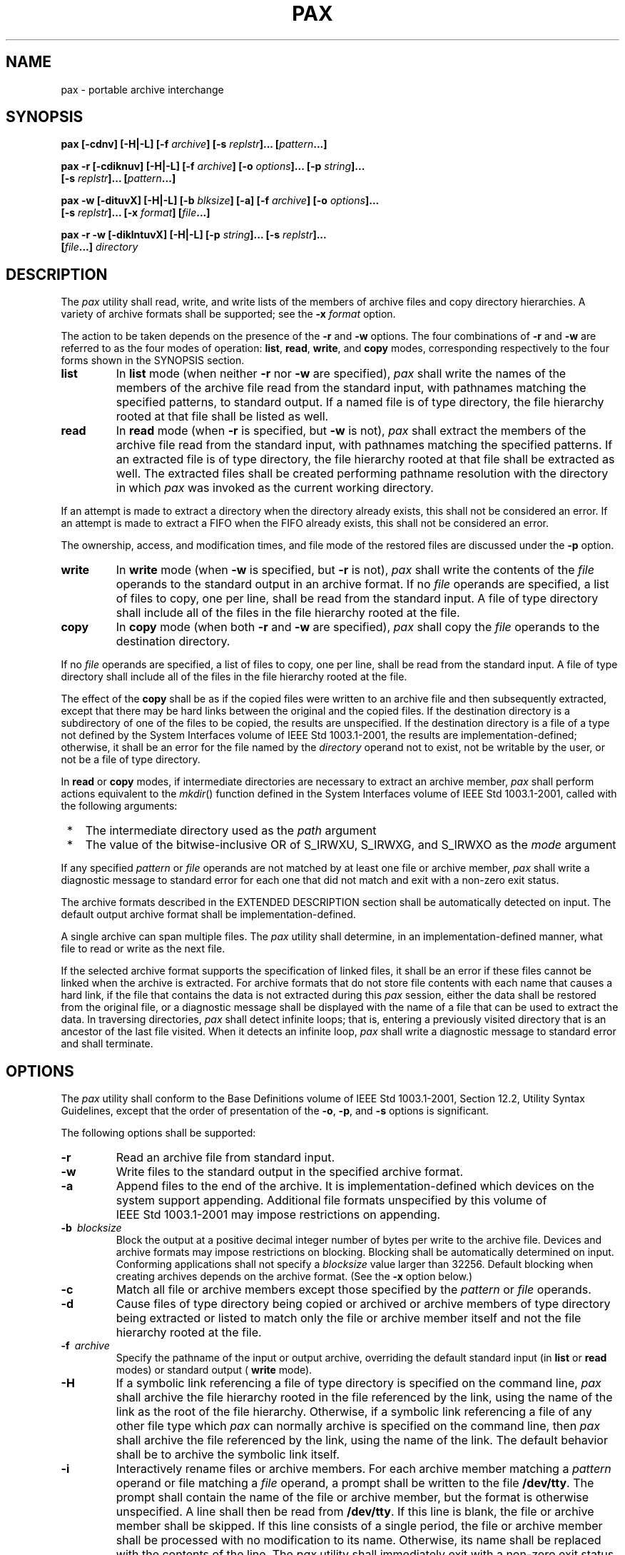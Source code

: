 .\" Copyright (c) 2001-2003 The Open Group, All Rights Reserved 
.TH "PAX" P 2003 "IEEE/The Open Group" "POSIX Programmer's Manual"
.\" pax 
.SH NAME
pax \- portable archive interchange
.SH SYNOPSIS
.nf
\fBpax\fP \
\fB[\fP\fB-cdnv\fP\fB]\fP \
\fB[\fP\fB-H|-L\fP\fB]\fP \
\fB[\fP\fB-f\fP \fIarchive\fP\fB]\fP \
\fB[\fP\fB-s\fP \fIreplstr\fP\fP\fB]\fP\fB...\fP \
\fB[\fP\fIpattern\fP\fB...\fP\fB]\fP
.br
.sp
\fBpax -r\fP \
\fB[\fP\fB-cdiknuv\fP\fB]\fP \
\fB[\fP\fB-H|-L\fP\fB]\fP \
\fB[\fP\fB-f\fP \fIarchive\fP\fB]\fP \
\fB[\fP\fB-o\fP \fIoptions\fP\fB]\fP\fB...\fP \
\fB[\fP\fB-p\fP \fIstring\fP\fB]\fP\fB...\fP
.br
\ \ \ \ \ \ \fB[\fP\fB-s\fP \fIreplstr\fP\fB]\fP\fB...\fP \
\fB[\fP\fIpattern\fP\fB...\fP\fB]\fP\fB
.br
.sp
pax -w\fP \
\fB[\fP\fB-dituvX\fP\fB]\fP \
\fB[\fP\fB-H|-L\fP\fB]\fP \
\fB[\fP\fB-b\fP \fIblksize\fP\fB]\fP \
\fB[\fP\fB-a\fP\fB]\fP \
\fB[\fP\fB-f\fP \fIarchive\fP\fB]\fP \
\fB[\fP\fB-o\fP \fIoptions\fP\fB]\fP\fB...\fP
.br
\ \ \ \ \ \ \fB[\fP\fB-s\fP \fIreplstr\fP\fB]\fP\fB...\fP \
\fB[\fP\fB-x\fP \fIformat\fP\fB]\fP \
\fB[\fP\fIfile\fP\fB...\fP\fB]\fP\fB
.br
.sp
pax -r -w\fP \
\fB[\fP\fB-diklntuvX\fP\fB]\fP \
\fB[\fP\fB-H|-L\fP\fB]\fP \
\fB[\fP\fB-p\fP \fIstring\fP\fB]\fP\fB...\fP \
\fB[\fP\fB-s\fP \fIreplstr\fP\fB]\fP\fB...
.br
\ \ \ \ \ \ \fB[\fP\fIfile\fP\fB...\fP\fB]\fP \
\fIdirectory\fP
.br
.fi
.SH DESCRIPTION
.LP
The \fIpax\fP utility shall read, write, and write lists of the members
of archive files and copy directory hierarchies. A
variety of archive formats shall be supported; see the \fB-x\fP \fIformat\fP
option.
.LP
The action to be taken depends on the presence of the \fB-r\fP and
\fB-w\fP options. The four combinations of \fB-r\fP and
\fB-w\fP are referred to as the four modes of operation: \fBlist\fP,
\fBread\fP, \fBwrite\fP, and \fBcopy\fP modes,
corresponding respectively to the four forms shown in the SYNOPSIS
section.
.TP 7
\fBlist\fP
In \fBlist\fP mode (when neither \fB-r\fP nor \fB-w\fP are specified),
\fIpax\fP shall write the names of the members of
the archive file read from the standard input, with pathnames matching
the specified patterns, to standard output. If a named file
is of type directory, the file hierarchy rooted at that file shall
be listed as well.
.TP 7
\fBread\fP
In \fBread\fP mode (when \fB-r\fP is specified, but \fB-w\fP is not),
\fIpax\fP shall extract the members of the archive
file read from the standard input, with pathnames matching the specified
patterns. If an extracted file is of type directory, the
file hierarchy rooted at that file shall be extracted as well. The
extracted files shall be created performing pathname resolution
with the directory in which \fIpax\fP was invoked as the current working
directory. 
.LP
If an attempt is made to extract a directory when the directory already
exists, this shall not be considered an error. If an
attempt is made to extract a FIFO when the FIFO already exists, this
shall not be considered an error.
.LP
The ownership, access, and modification times, and file mode of the
restored files are discussed under the \fB-p\fP option.
.TP 7
\fBwrite\fP
In \fBwrite\fP mode (when \fB-w\fP is specified, but \fB-r\fP is not),
\fIpax\fP shall write the contents of the
\fIfile\fP operands to the standard output in an archive format. If
no \fIfile\fP operands are specified, a list of files to
copy, one per line, shall be read from the standard input. A file
of type directory shall include all of the files in the file
hierarchy rooted at the file.
.TP 7
\fBcopy\fP
In \fBcopy\fP mode (when both \fB-r\fP and \fB-w\fP are specified),
\fIpax\fP shall copy the \fIfile\fP operands to the
destination directory. 
.LP
If no \fIfile\fP operands are specified, a list of files to copy,
one per line, shall be read from the standard input. A file
of type directory shall include all of the files in the file hierarchy
rooted at the file.
.LP
The effect of the \fBcopy\fP shall be as if the copied files were
written to an archive file and then subsequently extracted,
except that there may be hard links between the original and the copied
files. If the destination directory is a subdirectory of
one of the files to be copied, the results are unspecified. If the
destination directory is a file of a type not defined by the
System Interfaces volume of IEEE\ Std\ 1003.1-2001, the results are
implementation-defined; otherwise, it shall be an error
for the file named by the \fIdirectory\fP operand not to exist, not
be writable by the user, or not be a file of type
directory.
.sp
.LP
In \fBread\fP or \fBcopy\fP modes, if intermediate directories are
necessary to extract an archive member, \fIpax\fP shall
perform actions equivalent to the \fImkdir\fP() function defined in
the System Interfaces
volume of IEEE\ Std\ 1003.1-2001, called with the following arguments:
.IP " *" 3
The intermediate directory used as the \fIpath\fP argument
.LP
.IP " *" 3
The value of the bitwise-inclusive OR of S_IRWXU, S_IRWXG, and S_IRWXO
as the \fImode\fP argument
.LP
.LP
If any specified \fIpattern\fP or \fIfile\fP operands are not matched
by at least one file or archive member, \fIpax\fP shall
write a diagnostic message to standard error for each one that did
not match and exit with a non-zero exit status.
.LP
The archive formats described in the EXTENDED DESCRIPTION section
shall be automatically detected on input. The default output
archive format shall be implementation-defined.
.LP
A single archive can span multiple files. The \fIpax\fP utility shall
determine, in an implementation-defined manner, what file
to read or write as the next file.
.LP
If the selected archive format supports the specification of linked
files, it shall be an error if these files cannot be linked
when the archive is extracted. For archive formats that do not store
file contents with each name that causes a hard link, if the
file that contains the data is not extracted during this \fIpax\fP
session, either the data shall be restored from the original
file, or a diagnostic message shall be displayed with the name of
a file that can be used to extract the data. In traversing
directories, \fIpax\fP shall detect infinite loops; that is, entering
a previously visited directory that is an ancestor of the
last file visited. When it detects an infinite loop, \fIpax\fP shall
write a diagnostic message to standard error and shall
terminate.
.SH OPTIONS
.LP
The \fIpax\fP utility shall conform to the Base Definitions volume
of IEEE\ Std\ 1003.1-2001, Section 12.2, Utility Syntax Guidelines,
except that the order of presentation of the
\fB-o\fP, \fB-p\fP, and \fB-s\fP options is significant.
.LP
The following options shall be supported:
.TP 7
\fB-r\fP
Read an archive file from standard input.
.TP 7
\fB-w\fP
Write files to the standard output in the specified archive format.
.TP 7
\fB-a\fP
Append files to the end of the archive. It is implementation-defined
which devices on the system support appending. Additional
file formats unspecified by this volume of IEEE\ Std\ 1003.1-2001
may impose restrictions on appending.
.TP 7
\fB-b\ \fP \fIblocksize\fP
Block the output at a positive decimal integer number of bytes per
write to the archive file. Devices and archive formats may
impose restrictions on blocking. Blocking shall be automatically determined
on input. Conforming applications shall not specify a
\fIblocksize\fP value larger than 32256. Default blocking when creating
archives depends on the archive format. (See the \fB-x\fP
option below.)
.TP 7
\fB-c\fP
Match all file or archive members except those specified by the \fIpattern\fP
or \fIfile\fP operands.
.TP 7
\fB-d\fP
Cause files of type directory being copied or archived or archive
members of type directory being extracted or listed to match
only the file or archive member itself and not the file hierarchy
rooted at the file.
.TP 7
\fB-f\ \fP \fIarchive\fP
Specify the pathname of the input or output archive, overriding the
default standard input (in \fBlist\fP or \fBread\fP
modes) or standard output ( \fBwrite\fP mode).
.TP 7
\fB-H\fP
If a symbolic link referencing a file of type directory is specified
on the command line, \fIpax\fP shall archive the file
hierarchy rooted in the file referenced by the link, using the name
of the link as the root of the file hierarchy. Otherwise, if a
symbolic link referencing a file of any other file type which \fIpax\fP
can normally archive is specified on the command line,
then \fIpax\fP shall archive the file referenced by the link, using
the name of the link. The default behavior shall be to archive
the symbolic link itself.
.TP 7
\fB-i\fP
Interactively rename files or archive members. For each archive member
matching a \fIpattern\fP operand or file matching a
\fIfile\fP operand, a prompt shall be written to the file \fB/dev/tty\fP.
The prompt shall contain the name of the file or
archive member, but the format is otherwise unspecified. A line shall
then be read from \fB/dev/tty\fP. If this line is blank, the
file or archive member shall be skipped. If this line consists of
a single period, the file or archive member shall be processed
with no modification to its name. Otherwise, its name shall be replaced
with the contents of the line. The \fIpax\fP utility shall
immediately exit with a non-zero exit status if end-of-file is encountered
when reading a response or if \fB/dev/tty\fP cannot be
opened for reading and writing. 
.LP
The results of extracting a hard link to a file that has been renamed
during extraction are unspecified.
.TP 7
\fB-k\fP
Prevent the overwriting of existing files.
.TP 7
\fB-l\fP
(The letter ell.) In \fBcopy\fP mode, hard links shall be made between
the source and destination file hierarchies whenever
possible. If specified in conjunction with \fB-H\fP or \fB-L\fP, when
a symbolic link is encountered, the hard link created in
the destination file hierarchy shall be to the file referenced by
the symbolic link. If specified when neither \fB-H\fP nor
\fB-L\fP is specified, when a symbolic link is encountered, the implementation
shall create a hard link to the symbolic link in
the source file hierarchy or copy the symbolic link to the destination.
.TP 7
\fB-L\fP
If a symbolic link referencing a file of type directory is specified
on the command line or encountered during the traversal of
a file hierarchy, \fIpax\fP shall archive the file hierarchy rooted
in the file referenced by the link, using the name of the link
as the root of the file hierarchy. Otherwise, if a symbolic link referencing
a file of any other file type which \fIpax\fP can
normally archive is specified on the command line or encountered during
the traversal of a file hierarchy, \fIpax\fP shall archive
the file referenced by the link, using the name of the link. The default
behavior shall be to archive the symbolic link
itself.
.TP 7
\fB-n\fP
Select the first archive member that matches each \fIpattern\fP operand.
No more than one archive member shall be matched for
each pattern (although members of type directory shall still match
the file hierarchy rooted at that file).
.TP 7
\fB-o\ \fP \fIoptions\fP
Provide information to the implementation to modify the algorithm
for extracting or writing files. The value of \fIoptions\fP
shall consist of one or more comma-separated keywords of the form:
.sp
.RS
.nf

\fIkeyword\fP\fB[[\fP\fB:\fP\fB]\fP\fB=\fP\fIvalue\fP\fB][\fP\fB,\fP\fIkeyword\fP\fB[[\fP\fB:\fP\fB]\fP\fB=\fP\fIvalue\fP\fB]\fP\fB, ...\fP\fB]\fP
.fi
.RE
.LP
Some keywords apply only to certain file formats, as indicated with
each description. Use of keywords that are inapplicable to
the file format being processed produces undefined results.
.LP
Keywords in the \fIoptions\fP argument shall be a string that would
be a valid portable filename as described in the Base
Definitions volume of IEEE\ Std\ 1003.1-2001, Section 3.276, Portable
Filename Character Set. 
.TP 7
\fBNote:\fP
.RS
Keywords are not expected to be filenames, merely to follow the same
character composition rules as portable filenames.
.RE
.sp
.LP
Keywords can be preceded with white space. The \fIvalue\fP field shall
consist of zero or more characters; within \fIvalue\fP,
the application shall precede any literal comma with a backslash,
which shall be ignored, but preserves the comma as part of
\fIvalue\fP. A comma as the final character, or a comma followed solely
by white space as the final characters, in \fIoptions\fP
shall be ignored. Multiple \fB-o\fP options can be specified; if keywords
given to these multiple \fB-o\fP options conflict, the
keywords and values appearing later in command line sequence shall
take precedence and the earlier shall be silently ignored. The
following keyword values of \fIoptions\fP shall be supported for the
file formats as indicated:
.TP 7
\fBdelete\fP=\fIpattern\fP
.RS
.sp
(Applicable only to the \fB-x\fP \fBpax\fP format.) When used in \fBwrite\fP
or \fBcopy\fP mode, \fIpax\fP shall omit from
extended header records that it produces any keywords matching the
string pattern. When used in \fBread\fP or \fBlist\fP mode,
\fIpax\fP shall ignore any keywords matching the string pattern in
the extended header records. In both cases, matching shall be
performed using the pattern matching notation described in \fIPatterns
Matching a Single
Character\fP and \fIPatterns Matching Multiple Characters\fP . For
example: 
.sp
.RS
.nf

\fB-o\fP \fBdelete\fP\fB=\fP\fIsecurity\fP\fB.*
\fP
.fi
.RE
.LP
would suppress security-related information. See pax Extended Header
for extended header record
keyword usage.
.RE
.TP 7
\fBexthdr.name\fP=\fIstring\fP
.RS
.sp
(Applicable only to the \fB-x\fP \fBpax\fP format.) This keyword allows
user control over the name that is written into the
\fBustar\fP header blocks for the extended header produced under the
circumstances described in pax
Header Block . The name shall be the contents of \fIstring\fP, after
the following character substitutions have been made: 
.TS C
center; l lw(40).
\fB\fIstring\fP\fP	T{
.na
\fB\ \fP
.ad
T}
\fBIncludes:\fP	T{
.na
\fBReplaced By:\fP
.ad
T}
%d	T{
.na
The directory name of the file, equivalent to the result of the \fIdirname\fP utility on the translated pathname.
.ad
T}
%f	T{
.na
The filename of the file, equivalent to the result of the \fIbasename\fP utility on the translated pathname.
.ad
T}
%p	T{
.na
The process ID of the \fIpax\fP process.
.ad
T}
%%	T{
.na
A \fB'%'\fP character.
.ad
T}
.TE
.LP
Any other \fB'%'\fP characters in \fIstring\fP produce undefined results.
.LP
If no \fB-o\fP \fBexthdr.name=\fP \fIstring\fP is specified, \fIpax\fP
shall use the following default value:
.sp
.RS
.nf

\fB%d/PaxHeaders.%p/%f
\fP
.fi
.RE
.RE
.TP 7
\fBglobexthdr.name\fP=\fIstring\fP
.RS
.sp
(Applicable only to the \fB-x\fP \fBpax\fP format.) When used in \fBwrite\fP
or \fBcopy\fP mode with the appropriate options,
\fIpax\fP shall create global extended header records with \fBustar\fP
header blocks that will be treated as regular files by
previous versions of \fIpax\fP. This keyword allows user control over
the name that is written into the \fBustar\fP header blocks
for global extended header records. The name shall be the contents
of string, after the following character substitutions have been
made: 
.TS C
center; l lw(40).
\fB\fIstring\fP\fP	T{
.na
\fB\ \fP
.ad
T}
\fBIncludes:\fP	T{
.na
\fBReplaced By:\fP
.ad
T}
%n	T{
.na
An integer that represents the sequence number of the global extended header record in the archive, starting at 1.
.ad
T}
%p	T{
.na
The process ID of the \fIpax\fP process.
.ad
T}
%%	T{
.na
A \fB'%'\fP character.
.ad
T}
.TE
.LP
Any other \fB'%'\fP characters in \fIstring\fP produce undefined results.
.LP
If no \fB-o\fP \fBglobexthdr.name=\fP \fIstring\fP is specified, \fIpax\fP
shall use the following default value:
.sp
.RS
.nf

\fB$TMPDIR/GlobalHead.%p.%n
\fP
.fi
.RE
.LP
where $ \fITMPDIR\fP represents the value of the \fITMPDIR\fP environment
variable. If \fITMPDIR\fP is not set, \fIpax\fP
shall use \fB/tmp\fP.
.RE
.TP 7
\fBinvalid\fP=\fIaction\fP
.RS
.sp
(Applicable only to the \fB-x\fP \fBpax\fP format.) This keyword allows
user control over the action \fIpax\fP takes upon
encountering values in an extended header record that, in \fBread\fP
or \fBcopy\fP mode, are invalid in the destination hierarchy
or, in \fBlist\fP mode, cannot be written in the codeset and current
locale of the implementation. The following are invalid
values that shall be recognized by \fIpax\fP: 
.RS
.IP " *" 3
In \fBread\fP or \fBcopy\fP mode, a filename or link name that contains
character encodings invalid in the destination
hierarchy. (For example, the name may contain embedded NULs.)
.LP
.IP " *" 3
In \fBread\fP or \fBcopy\fP mode, a filename or link name that is
longer than the maximum allowed in the destination hierarchy
(for either a pathname component or the entire pathname).
.LP
.IP " *" 3
In \fBlist\fP mode, any character string value (filename, link name,
user name, and so on) that cannot be written in the
codeset and current locale of the implementation.
.LP
.RE
.LP
The following mutually-exclusive values of the \fIaction\fP argument
are supported:
.TP 7
\fBbypass\fP
.RS
In \fBread\fP or \fBcopy\fP mode, \fIpax\fP shall bypass the file,
causing no change to the destination hierarchy. In
\fBlist\fP mode, \fIpax\fP shall write all requested valid values
for the file, but its method for writing invalid values is
unspecified.
.RE
.TP 7
\fBrename\fP
.RS
In \fBread\fP or \fBcopy\fP mode, \fIpax\fP shall act as if the \fB-i\fP
option were in effect for each file with invalid
filename or link name values, allowing the user to provide a replacement
name interactively. In \fBlist\fP mode, \fIpax\fP shall
behave identically to the \fBbypass\fP action.
.RE
.TP 7
\fBUTF-8\fP
.RS
When used in \fBread\fP, \fBcopy\fP, or \fBlist\fP mode and a filename,
link name, owner name, or any other field in an
extended header record cannot be translated from the \fBpax\fP UTF-8
codeset format to the codeset and current locale of the
implementation, \fIpax\fP shall use the actual UTF-8 encoding for
the name.
.RE
.TP 7
\fBwrite\fP
.RS
In \fBread\fP or \fBcopy\fP mode, \fIpax\fP shall write the file,
translating or truncating the name, regardless of whether
this may overwrite an existing file with a valid name. In \fBlist\fP
mode, \fIpax\fP shall behave identically to the
\fBbypass\fP action.
.RE
.sp
.LP
If no \fB-o\fP \fBinvalid=\fP option is specified, \fIpax\fP shall
act as if \fB-o\fP \fBinvalid=\fP \fBbypass\fP were
specified. Any overwriting of existing files that may be allowed by
the \fB-o\fP \fBinvalid=\fP actions shall be subject to
permission ( \fB-p\fP) and modification time ( \fB-u\fP) restrictions,
and shall be suppressed if the \fB-k\fP option is also
specified.
.RE
.TP 7
\fBlinkdata\fP
.RS
.sp
(Applicable only to the \fB-x\fP \fBpax\fP format.) In \fBwrite\fP
mode, \fIpax\fP shall write the contents of a file to the
archive even when that file is merely a hard link to a file whose
contents have already been written to the archive.
.RE
.TP 7
\fBlistopt\fP=\fIformat\fP
.RS
.sp
This keyword specifies the output format of the table of contents
produced when the \fB-v\fP option is specified in \fBlist\fP
mode. See List Mode Format Specifications . To avoid ambiguity, the
\fBlistopt=\fP \fIformat\fP
shall be the only or final \fBkeyword=\fP \fIvalue\fP pair in a \fB-o\fP
option-argument; all characters in the remainder of the
option-argument shall be considered part of the format string. When
multiple \fB-o\fP \fBlistopt=\fP \fIformat\fP options are
specified, the format strings shall be considered a single, concatenated
string, evaluated in command line order.
.RE
.TP 7
\fBtimes\fP
.RS
.sp
(Applicable only to the \fB-x\fP \fIpax\fP format.) When used in \fBwrite\fP
or \fBcopy\fP mode, \fIpax\fP shall include
\fBatime\fP, \fBctime\fP, and \fBmtime\fP extended header records
for each file. See pax Extended
Header File Times .
.RE
.sp
.LP
In addition to these keywords, if the \fB-x\fP \fIpax\fP format is
specified, any of the keywords and values defined in pax Extended
Header , including implementation extensions, can be used in \fB-o\fP
option-arguments,
in either of two modes:
.TP 7
\fBkeyword\fP=\fIvalue\fP
.RS
.sp
When used in \fBwrite\fP or \fBcopy\fP mode, these keyword/value pairs
shall be included at the beginning of the archive as
\fBtypeflag\fP \fBg\fP global extended header records. When used in
\fBread\fP or \fBlist\fP mode, these keyword/value pairs
shall act as if they had been at the beginning of the archive as \fBtypeflag\fP
\fBg\fP global extended header records.
.RE
.TP 7
\fBkeyword\fP:=\fIvalue\fP
.RS
.sp
When used in \fBwrite\fP or \fBcopy\fP mode, these keyword/value pairs
shall be included as records at the beginning of a
\fBtypeflag\fP \fBx\fP extended header for each file. (This shall
be equivalent to the equal-sign form except that it creates no
\fBtypeflag\fP \fBg\fP global extended header records.) When used
in \fBread\fP or \fBlist\fP mode, these keyword/value pairs
shall act as if they were included as records at the end of each extended
header; thus, they shall override any global or
file-specific extended header record keywords of the same names. For
example, in the command: 
.sp
.RS
.nf

\fBpax -r -o "
gname:=mygroup,
" <archive
\fP
.fi
.RE
.LP
the group name will be forced to a new value for all files read from
the archive.
.RE
.sp
.LP
The precedence of \fB-o\fP keywords over various fields in the archive
is described in pax Extended
Header Keyword Precedence .
.TP 7
\fB-p\ \fP \fIstring\fP
Specify one or more file characteristic options (privileges). The
\fIstring\fP option-argument shall be a string specifying
file characteristics to be retained or discarded on extraction. The
string shall consist of the specification characters \fBa\fP
, \fBe\fP , \fBm\fP , \fBo\fP , and \fBp\fP . Other implementation-defined
characters can be included. Multiple
characteristics can be concatenated within the same string and multiple
\fB-p\fP options can be specified. The meaning of the
specification characters are as follows: 
.TP 7
\fBa\fP
.RS
Do not preserve file access times.
.RE
.TP 7
\fBe\fP
.RS
Preserve the user ID, group ID, file mode bits (see the Base Definitions
volume of IEEE\ Std\ 1003.1-2001, Section 3.168, File Mode Bits),
access time, modification time, and any other
implementation-defined file characteristics.
.RE
.TP 7
\fBm\fP
.RS
Do not preserve file modification times.
.RE
.TP 7
\fBo\fP
.RS
Preserve the user ID and group ID.
.RE
.TP 7
\fBp\fP
.RS
Preserve the file mode bits. Other implementation-defined file mode
attributes may be preserved.
.RE
.sp
.LP
In the preceding list, "preserve" indicates that an attribute stored
in the archive shall be given to the extracted file,
subject to the permissions of the invoking process. The access and
modification times of the file shall be preserved unless
otherwise specified with the \fB-p\fP option or not stored in the
archive. All attributes that are not preserved shall be
determined as part of the normal file creation action (see \fIFile
Read, Write, and
Creation\fP ).
.LP
If neither the \fBe\fP nor the \fBo\fP specification character is
specified, or the user ID and group ID are not preserved
for any reason, \fIpax\fP shall not set the S_ISUID and S_ISGID bits
of the file mode.
.LP
If the preservation of any of these items fails for any reason, \fIpax\fP
shall write a diagnostic message to standard error.
Failure to preserve these items shall affect the final exit status,
but shall not cause the extracted file to be deleted.
.LP
If file characteristic letters in any of the \fIstring\fP option-arguments
are duplicated or conflict with each other, the ones
given last shall take precedence. For example, if \fB-p\fP \fBeme\fP
is specified, file modification times are preserved.
.TP 7
\fB-s\ \fP \fIreplstr\fP
Modify file or archive member names named by \fIpattern\fP or \fIfile\fP
operands according to the substitution expression
\fIreplstr\fP, using the syntax of the \fIed\fP utility. The concepts
of "address" and
"line" are meaningless in the context of the \fIpax\fP utility, and
shall not be supplied. The format shall be: 
.sp
.RS
.nf

\fB-s /\fP\fIold\fP\fB/\fP\fInew\fP\fB/\fP\fB[\fP\fBgp\fP\fB]\fP
.fi
.RE
.LP
where as in \fIed\fP, \fIold\fP is a basic regular expression and
\fInew\fP can contain an
ampersand, \fB'\\n'\fP (where \fIn\fP is a digit) backreferences,
or subexpression matching. The \fIold\fP string shall also be
permitted to contain <newline>s.
.LP
Any non-null character can be used as a delimiter ( \fB'/'\fP shown
here). Multiple \fB-s\fP expressions can be specified;
the expressions shall be applied in the order specified, terminating
with the first successful substitution. The optional trailing
\fB'g'\fP is as defined in the \fIed\fP utility. The optional trailing
\fB'p'\fP shall
cause successful substitutions to be written to standard error. File
or archive member names that substitute to the empty string
shall be ignored when reading and writing archives.
.TP 7
\fB-t\fP
When reading files from the file system, and if the user has the permissions
required by \fIutime\fP() to do so, set the access time of each file
read to the access time that it had before
being read by \fIpax\fP.
.TP 7
\fB-u\fP
Ignore files that are older (having a less recent file modification
time) than a pre-existing file or archive member with the
same name. In \fBread\fP mode, an archive member with the same name
as a file in the file system shall be extracted if the archive
member is newer than the file. In \fBwrite\fP mode, an archive file
member with the same name as a file in the file system shall
be superseded if the file is newer than the archive member. If \fB-a\fP
is also specified, this is accomplished by appending to
the archive; otherwise, it is unspecified whether this is accomplished
by actual replacement in the archive or by appending to the
archive. In \fBcopy\fP mode, the file in the destination hierarchy
shall be replaced by the file in the source hierarchy or by a
link to the file in the source hierarchy if the file in the source
hierarchy is newer.
.TP 7
\fB-v\fP
In \fBlist\fP mode, produce a verbose table of contents (see the STDOUT
section). Otherwise, write archive member pathnames to
standard error (see the STDERR section).
.TP 7
\fB-x\ \fP \fIformat\fP
Specify the output archive format. The \fIpax\fP utility shall support
the following formats: 
.TP 7
\fBcpio\fP
.RS
The \fBcpio\fP interchange format; see the EXTENDED DESCRIPTION section.
The default \fIblocksize\fP for this format for
character special archive files shall be 5120. Implementations shall
support all \fIblocksize\fP values less than or equal to
32256 that are multiples of 512.
.RE
.TP 7
\fBpax\fP
.RS
The \fBpax\fP interchange format; see the EXTENDED DESCRIPTION section.
The default \fIblocksize\fP for this format for
character special archive files shall be 5120. Implementations shall
support all \fIblocksize\fP values less than or equal to
32256 that are multiples of 512.
.RE
.TP 7
\fBustar\fP
.RS
The \fBtar\fP interchange format; see the EXTENDED DESCRIPTION section.
The default \fIblocksize\fP for this format for
character special archive files shall be 10240. Implementations shall
support all \fIblocksize\fP values less than or equal to
32256 that are multiples of 512.
.RE
.sp
.LP
Implementation-defined formats shall specify a default block size
as well as any other block sizes supported for character
special archive files.
.LP
Any attempt to append to an archive file in a format different from
the existing archive format shall cause \fIpax\fP to exit
immediately with a non-zero exit status.
.LP
In \fBcopy\fP mode, if no \fB-x\fP format is specified, \fIpax\fP
shall behave as if \fB-x\fP \fIpax\fP were specified.
.TP 7
\fB-X\fP
When traversing the file hierarchy specified by a pathname, \fIpax\fP
shall not descend into directories that have a different
device ID ( \fIst_dev\fP; see the System Interfaces volume of IEEE\ Std\ 1003.1-2001,
\fIstat\fP()).
.sp
.LP
The options that operate on the names of files or archive members
( \fB-c\fP, \fB-i\fP, \fB-n\fP, \fB-s\fP, \fB-u\fP, and
\fB-v\fP) shall interact as follows. In \fBread\fP mode, the archive
members shall be selected based on the user-specified
\fIpattern\fP operands as modified by the \fB-c\fP, \fB-n\fP, and
\fB-u\fP options. Then, any \fB-s\fP and \fB-i\fP options
shall modify, in that order, the names of the selected files. The
\fB-v\fP option shall write names resulting from these
modifications.
.LP
In \fBwrite\fP mode, the files shall be selected based on the user-specified
pathnames as modified by the \fB-n\fP and
\fB-u\fP options. Then, any \fB-s\fP and \fB-i\fP options shall modify,
in that order, the names of these selected files. The
\fB-v\fP option shall write names resulting from these modifications.
.LP
If both the \fB-u\fP and \fB-n\fP options are specified, \fIpax\fP
shall not consider a file selected unless it is newer than
the file to which it is compared.
.SS List Mode Format Specifications
.LP
In \fBlist\fP mode with the \fB-o\fP \fBlistopt=\fP \fIformat\fP option,
the \fIformat\fP argument shall be applied for
each selected file. The \fIpax\fP utility shall append a <newline>
to the \fBlistopt\fP output for each selected file. The
\fIformat\fP argument shall be used as the \fIformat\fP string described
in the Base Definitions volume of
IEEE\ Std\ 1003.1-2001, Chapter 5, File Format Notation, with the
exceptions 1.
through 5. defined in the EXTENDED DESCRIPTION section of \fIprintf\fP,
plus the following
exceptions:
.TP 7
6.
The sequence ( \fIkeyword\fP) can occur before a format conversion
specifier. The conversion argument is defined by the value
of \fIkeyword\fP. The implementation shall support the following keywords:
.RS
.IP " *" 3
Any of the Field Name entries in ustar Header Block and Octet-Oriented
cpio
Archive Entry . The implementation may support the \fIcpio\fP keywords
without the leading \fBc_\fP in addition to the form
required by Values for cpio c_mode Field .
.LP
.IP " *" 3
Any keyword defined for the extended header in pax Extended Header
\&.
.LP
.IP " *" 3
Any keyword provided as an implementation-defined extension within
the extended header defined in pax Extended Header .
.LP
.RE
.LP
For example, the sequence \fB"%(charset)s"\fP is the string value
of the name of the character set in the extended
header.
.LP
The result of the keyword conversion argument shall be the value from
the applicable header field or extended header, without
any trailing NULs.
.LP
All keyword values used as conversion arguments shall be translated
from the UTF-8 encoding to the character set appropriate for
the local file system, user database, and so on, as applicable.
.TP 7
7.
An additional conversion specifier character, \fBT\fP , shall be used
to specify time formats. The \fBT\fP conversion
specifier character can be preceded by the sequence ( \fIkeyword=\fP
\fIsubformat\fP), where \fIsubformat\fP is a date format as
defined by \fIdate\fP operands. The default \fIkeyword\fP shall be
\fBmtime\fP and the
default subformat shall be: 
.sp
.RS
.nf

\fB%b %e %H:%M %Y
\fP
.fi
.RE
.TP 7
8.
An additional conversion specifier character, \fBM\fP , shall be used
to specify the file mode string as defined in \fIls\fP Standard Output.
If ( \fIkeyword\fP) is omitted, the \fBmode\fP keyword shall be used.
For
example, \fB%.1M\fP writes the single character corresponding to the
<\fIentry\ type\fP> field of the \fIls\fP \fB-l\fP command.
.TP 7
9.
An additional conversion specifier character, \fBD\fP , shall be used
to specify the device for block or special files, if
applicable, in an implementation-defined format. If not applicable,
and ( \fIkeyword\fP) is specified, then this conversion shall
be equivalent to \fB%(\fP\fIkeyword\fP\fB)u\fP. If not applicable,
and ( \fIkeyword\fP) is omitted, then this conversion
shall be equivalent to <space>.
.TP 7
10.
An additional conversion specifier character, \fBF\fP , shall be used
to specify a pathname. The \fBF\fP conversion
character can be preceded by a sequence of comma-separated keywords:
.sp
.RS
.nf

\fB(\fP\fIkeyword\fP\fB[\fP\fB,\fP\fIkeyword\fP\fB]\fP \fB... )
\fP
.fi
.RE
.LP
The values for all the keywords that are non-null shall be concatenated
together, each separated by a \fB'/'\fP . The default
shall be ( \fBpath\fP) if the keyword \fBpath\fP is defined; otherwise,
the default shall be ( \fBprefix\fP, \fBname\fP).
.TP 7
11.
An additional conversion specifier character, \fBL\fP , shall be used
to specify a symbolic line expansion. If the current
file is a symbolic link, then \fB%L\fP shall expand to: 
.sp
.RS
.nf

\fB"%s -> %s", <\fP\fIvalue of keyword\fP\fB>, <\fP\fIcontents of link\fP\fB>
\fP
.fi
.RE
.LP
Otherwise, the \fB%L\fP conversion specification shall be the equivalent
of \fB%F\fP .
.sp
.SH OPERANDS
.LP
The following operands shall be supported:
.TP 7
\fIdirectory\fP
The destination directory pathname for \fBcopy\fP mode.
.TP 7
\fIfile\fP
A pathname of a file to be copied or archived.
.TP 7
\fIpattern\fP
A pattern matching one or more pathnames of archive members. A pattern
must be given in the name-generating notation of the
pattern matching notation in \fIPattern Matching Notation\fP , including
the filename
expansion rules in \fIPatterns Used for Filename Expansion\fP . The
default, if no
\fIpattern\fP is specified, is to select all members in the archive.
.sp
.SH STDIN
.LP
In \fBwrite\fP mode, the standard input shall be used only if no \fIfile\fP
operands are specified. It shall be a text file
containing a list of pathnames, one per line, without leading or trailing
<blank>s.
.LP
In \fBlist\fP and \fBread\fP modes, if \fB-f\fP is not specified,
the standard input shall be an archive file.
.LP
Otherwise, the standard input shall not be used.
.SH INPUT FILES
.LP
The input file named by the \fIarchive\fP option-argument, or standard
input when the archive is read from there, shall be a
file formatted according to one of the specifications in the EXTENDED
DESCRIPTION section or some other implementation-defined
format.
.LP
The file \fB/dev/tty\fP shall be used to write prompts and read responses.
.SH ENVIRONMENT VARIABLES
.LP
The following environment variables shall affect the execution of
\fIpax\fP:
.TP 7
\fILANG\fP
Provide a default value for the internationalization variables that
are unset or null. (See the Base Definitions volume of
IEEE\ Std\ 1003.1-2001, Section 8.2, Internationalization Variables
for
the precedence of internationalization variables used to determine
the values of locale categories.)
.TP 7
\fILC_ALL\fP
If set to a non-empty string value, override the values of all the
other internationalization variables.
.TP 7
\fILC_COLLATE\fP
.sp
Determine the locale for the behavior of ranges, equivalence classes,
and multi-character collating elements used in the pattern
matching expressions for the \fIpattern\fP operand, the basic regular
expression for the \fB-s\fP option, and the extended
regular expression defined for the \fByesexpr\fP locale keyword in
the \fILC_MESSAGES\fP category.
.TP 7
\fILC_CTYPE\fP
Determine the locale for the interpretation of sequences of bytes
of text data as characters (for example, single-byte as
opposed to multi-byte characters in arguments and input files), the
behavior of character classes used in the extended regular
expression defined for the \fByesexpr\fP locale keyword in the \fILC_MESSAGES\fP
category, and pattern matching.
.TP 7
\fILC_MESSAGES\fP
Determine the locale for the processing of affirmative responses that
should be used to affect the format and contents of
diagnostic messages written to standard error.
.TP 7
\fILC_TIME\fP
Determine the format and contents of date and time strings when the
\fB-v\fP option is specified.
.TP 7
\fINLSPATH\fP
Determine the location of message catalogs for the processing of \fILC_MESSAGES
\&.\fP 
.TP 7
\fITMPDIR\fP
Determine the pathname that provides part of the default global extended
header record file, as described for the \fB-o\fP
\fBglobexthdr=\fP keyword in the OPTIONS section.
.TP 7
\fITZ\fP
Determine the timezone used to calculate date and time strings when
the \fB-v\fP option is specified. If \fITZ\fP is unset or
null, an unspecified default timezone shall be used.
.sp
.SH ASYNCHRONOUS EVENTS
.LP
Default.
.SH STDOUT
.LP
In \fBwrite\fP mode, if \fB-f\fP is not specified, the standard output
shall be the archive formatted according to one of the
specifications in the EXTENDED DESCRIPTION section, or some other
implementation-defined format (see \fB-x\fP \fIformat\fP).
.LP
In \fBlist\fP mode, when the \fB-o\fP \fBlistopt\fP= \fIformat\fP
has been specified, the selected archive members shall be
written to standard output using the format described under List Mode
Format Specifications . In
\fBlist\fP mode without the \fB-o\fP \fBlistopt\fP= \fIformat\fP option,
the table of contents of the selected archive members
shall be written to standard output using the following format:
.sp
.RS
.nf

\fB"%s\\n", <\fP\fIpathname\fP\fB>
\fP
.fi
.RE
.LP
If the \fB-v\fP option is specified in \fBlist\fP mode, the table
of contents of the selected archive members shall be written
to standard output using the following formats.
.LP
For pathnames representing hard links to previous members of the archive:
.sp
.RS
.nf

\fB"%s == %s\\n", <\fP\fIls\fP \fB-l\fP \fIlisting\fP\fB>, <\fP\fIlinkname\fP\fB>
\fP
.fi
.RE
.LP
For all other pathnames:
.sp
.RS
.nf

\fB"%s\\n", <\fP\fIls\fP \fB-l\fP \fIlisting\fP\fB>
\fP
.fi
.RE
.LP
where <\fIls\ \fP -l\ \fIlisting\fP> shall be the format specified
by the \fIls\fP utility with the \fB-l\fP option. When writing pathnames
in this format, it is unspecified
what is written for fields for which the underlying archive format
does not have the correct information, although the correct
number of <blank>-separated fields shall be written.
.LP
In \fBlist\fP mode, standard output shall not be buffered more than
a line at a time.
.SH STDERR
.LP
If \fB-v\fP is specified in \fBread\fP, \fBwrite\fP, or \fBcopy\fP
modes, \fIpax\fP shall write the pathnames it processes
to the standard error output using the following format:
.sp
.RS
.nf

\fB"%s\\n", <\fP\fIpathname\fP\fB>
\fP
.fi
.RE
.LP
These pathnames shall be written as soon as processing is begun on
the file or archive member, and shall be flushed to standard
error. The trailing <newline>, which shall not be buffered, is written
when the file has been read or written.
.LP
If the \fB-s\fP option is specified, and the replacement string has
a trailing \fB'p'\fP , substitutions shall be written to
standard error in the following format:
.sp
.RS
.nf

\fB"%s >> %s\\n", <\fP\fIoriginal pathname\fP\fB>, <\fP\fInew pathname\fP\fB>
\fP
.fi
.RE
.LP
In all operating modes of \fIpax\fP, optional messages of unspecified
format concerning the input archive format and volume
number, the number of files, blocks, volumes, and media parts as well
as other diagnostic messages may be written to standard
error.
.LP
In all formats, for both standard output and standard error, it is
unspecified how non-printable characters in pathnames or link
names are written.
.LP
When \fIpax\fP is in \fBread\fP mode or \fBlist\fP mode, using the
\fB-x\fP \fBpax\fP archive format, and a filename, link
name, owner name, or any other field in an extended header record
cannot be translated from the \fBpax\fP UTF-8 codeset format to
the codeset and current locale of the implementation, \fIpax\fP shall
write a diagnostic message to standard error, shall process
the file as described for the \fB-o\fP \fBinvalid=\fP option, and
then shall process the next file in the archive.
.SH OUTPUT FILES
.LP
In \fBread\fP mode, the extracted output files shall be of the archived
file type. In \fBcopy\fP mode, the copied output files
shall be the type of the file being copied. In either mode, existing
files in the destination hierarchy shall be overwritten only
when all permission ( \fB-p\fP), modification time ( \fB-u\fP), and
invalid-value ( \fB-o\fP \fBinvalid\fP=) tests allow
it.
.LP
In \fBwrite\fP mode, the output file named by the \fB-f\fP option-argument
shall be a file formatted according to one of the
specifications in the EXTENDED DESCRIPTION section, or some other
implementation-defined format.
.SH EXTENDED DESCRIPTION
.SS pax Interchange Format
.LP
A \fIpax\fP archive tape or file produced in the \fB-x\fP \fBpax\fP
format shall contain a series of blocks. The physical
layout of the archive shall be identical to the \fBustar\fP format
described in ustar Interchange
Format . Each file archived shall be represented by the following
sequence:
.IP " *" 3
An optional header block with extended header records. This header
block is of the form described in pax Header Block , with a \fItypeflag\fP
value of \fBx\fP or \fBg\fP. The extended header records,
described in pax Extended Header , shall be included as the data for
this header block.
.LP
.IP " *" 3
A header block that describes the file. Any fields in the preceding
optional extended header shall override the associated
fields in this header block for this file.
.LP
.IP " *" 3
Zero or more blocks that contain the contents of the file.
.LP
.LP
At the end of the archive file there shall be two 512-byte blocks
filled with binary zeros, interpreted as an end-of-archive
indicator.
.LP
A schematic of an example archive with global extended header records
and two actual files is shown in pax
Format Archive Example . In the example, the second file in the archive
has no extended header preceding it, presumably because
it has no need for extended attributes.
.TP 7
.sp
.RS
\fBFigure: pax Format Archive Example\fP
.RE
.SS pax Header Block
.LP
The \fBpax\fP header block shall be identical to the \fBustar\fP header
block described in ustar
Interchange Format , except that two additional \fItypeflag\fP values
are defined:
.TP 7
\fBx\fP
Represents extended header records for the following file in the archive
(which shall have its own \fBustar\fP header block).
The format of these extended header records shall be as described
in pax Extended Header .
.TP 7
\fBg\fP
Represents global extended header records for the following files
in the archive. The format of these extended header records
shall be as described in pax Extended Header . Each value shall affect
all subsequent files that do
not override that value in their own extended header record and until
another global extended header record is reached that
provides another value for the same field. The \fItypeflag\fP \fBg\fP
global headers should not be used with interchange media
that could suffer partial data loss in transporting the archive.
.sp
.LP
For both of these types, the \fIsize\fP field shall be the size of
the extended header records in octets. The other fields in
the header block are not meaningful to this version of the \fIpax\fP
utility. However, if this archive is read by a \fIpax\fP
utility conforming to the ISO\ POSIX-2:1993 standard, the header block
fields are used to create a regular file that contains
the extended header records as data. Therefore, header block field
values should be selected to provide reasonable file access to
this regular file.
.LP
A further difference from the \fBustar\fP header block is that data
blocks for files of \fItypeflag\fP 1 (the digit one) (hard
link) may be included, which means that the size field may be greater
than zero. Archives created by \fIpax\fP \fB-o\fP
\fBlinkdata\fP shall include these data blocks with the hard links.
.SS pax Extended Header
.LP
A \fBpax\fP extended header contains values that are inappropriate
for the \fBustar\fP header block because of limitations in
that format: fields requiring a character encoding other than that
described in the ISO/IEC\ 646:1991 standard, fields
representing file attributes not described in the \fBustar\fP header,
and fields whose format or length do not fit the
requirements of the \fBustar\fP header. The values in an extended
header add attributes to the following file (or files; see the
description of the \fItypeflag\fP \fBg\fP header block) or override
values in the following header block(s), as indicated in the
following list of keywords.
.LP
An extended header shall consist of one or more records, each constructed
as follows:
.sp
.RS
.nf

\fB"%d %s=%s\\n", <\fP\fIlength\fP\fB>, <\fP\fIkeyword\fP\fB>, <\fP\fIvalue\fP\fB>
\fP
.fi
.RE
.LP
The extended header records shall be encoded according to the ISO/IEC\ 10646-1:2000
standard (UTF-8). The
<\fIlength\fP> field, <blank>, equals sign, and <newline> shown shall
be limited to the portable character set,
as encoded in UTF-8. The <\fIkeyword\fP> and <\fIvalue\fP> fields
can be any UTF-8 characters. The
<\fIlength\fP> field shall be the decimal length of the extended header
record in octets, including the trailing
<newline>.
.LP
The <\fIkeyword\fP> field shall be one of the entries from the following
list or a keyword provided as an implementation
extension. Keywords consisting entirely of lowercase letters, digits,
and periods are reserved for future standardization. A
keyword shall not include an equals sign. (In the following list,
the notations "file(s)" or "block(s)" is used to acknowledge
that a keyword affects the following single file after a \fItypeflag\fP
\fBx\fP extended header, but possibly multiple files
after \fItypeflag\fP \fBg\fP. Any requirements in the list for \fIpax\fP
to include a record when in \fBwrite\fP or \fBcopy\fP
mode shall apply only when such a record has not already been provided
through the use of the \fB-o\fP option. When used in
\fBcopy\fP mode, \fIpax\fP shall behave as if an archive had been
created with applicable extended header records and then
extracted.)
.TP 7
\fBatime\fP
The file access time for the following file(s), equivalent to the
value of the \fIst_atime\fP member of the \fBstat\fP
structure for a file, as described by the \fIstat\fP() function. The
access time shall be
restored if the process has the appropriate privilege required to
do so. The format of the <\fIvalue\fP> shall be as
described in pax Extended Header File Times .
.TP 7
\fBcharset\fP
The name of the character set used to encode the data in the following
file(s). The entries in the following table are defined
to refer to known standards; additional names may be agreed on between
the originator and recipient. 
.TS C
center; l2 l.
\fB<value>\fP	\fBFormal Standard\fP
ISO-IR 646 1990	ISO/IEC 646:1990
ISO-IR 8859 1 1998	ISO/IEC 8859-1:1998
ISO-IR 8859 2 1999	ISO/IEC 8859-2:1999
ISO-IR 8859 3 1999	ISO/IEC 8859-3:1999
ISO-IR 8859 4 1998	ISO/IEC 8859-4:1998
ISO-IR 8859 5 1999	ISO/IEC 8859-5:1999
ISO-IR 8859 6 1999	ISO/IEC 8859-6:1999
ISO-IR 8859 7 1987	ISO/IEC 8859-7:1987
ISO-IR 8859 8 1999	ISO/IEC 8859-8:1999
ISO-IR 8859 9 1999	ISO/IEC 8859-9:1999
ISO-IR 8859 10 1998	ISO/IEC 8859-10:1998
ISO-IR 8859 13 1998	ISO/IEC 8859-13:1998
ISO-IR 8859 14 1998	ISO/IEC 8859-14:1998
ISO-IR 8859 15 1999	ISO/IEC 8859-15:1999
ISO-IR 10646 2000	ISO/IEC 10646:2000
ISO-IR 10646 2000 UTF-8	ISO/IEC 10646, UTF-8 encoding
BINARY	None.
.TE
.LP
The encoding is included in an extended header for information only;
when \fIpax\fP is used as described in
IEEE\ Std\ 1003.1-2001, it shall not translate the file data into
any other encoding. The \fBBINARY\fP entry indicates
unencoded binary data.
.LP
When used in \fBwrite\fP or \fBcopy\fP mode, it is implementation-defined
whether \fIpax\fP includes a \fBcharset\fP
extended header record for a file.
.TP 7
\fBcomment\fP
A series of characters used as a comment. All characters in the <\fIvalue\fP>
field shall be ignored by \fIpax\fP.
.TP 7
\fBctime\fP
The file creation time for the following file(s), equivalent to the
value of the \fIst_ctime\fP member of the \fBstat\fP
structure for a file, as described by the \fIstat\fP() function. The
creation time shall be
restored if the process has the appropriate privilege required to
do so. The format of the <\fIvalue\fP> shall be as
described in pax Extended Header File Times .
.TP 7
\fBgid\fP
The group ID of the group that owns the file, expressed as a decimal
number using digits from the ISO/IEC\ 646:1991
standard. This record shall override the \fIgid\fP field in the following
header block(s). When used in \fBwrite\fP or
\fBcopy\fP mode, \fIpax\fP shall include a \fIgid\fP extended header
record for each file whose group ID is greater than 2097151
(octal 7777777).
.TP 7
\fBgname\fP
The group of the file(s), formatted as a group name in the group database.
This record shall override the \fIgid\fP and
\fIgname\fP fields in the following header block(s), and any \fIgid\fP
extended header record. When used in \fBread\fP,
\fBcopy\fP, or \fBlist\fP mode, \fIpax\fP shall translate the name
from the UTF-8 encoding in the header record to the character
set appropriate for the group database on the receiving system. If
any of the UTF-8 characters cannot be translated, and if the
\fB-o\fP \fBinvalid=\fP UTF-8 option is not specified, the results
are implementation-defined. When used in \fBwrite\fP or
\fBcopy\fP mode, \fIpax\fP shall include a \fBgname\fP extended header
record for each file whose group name cannot be
represented entirely with the letters and digits of the portable character
set.
.TP 7
\fBlinkpath\fP
The pathname of a link being created to another file, of any type,
previously archived. This record shall override the
\fIlinkname\fP field in the following \fBustar\fP header block(s).
The following \fBustar\fP header block shall determine the
type of link created. If \fItypeflag\fP of the following header block
is 1, it shall be a hard link. If \fItypeflag\fP is 2, it
shall be a symbolic link and the \fBlinkpath\fP value shall be the
contents of the symbolic link. The \fIpax\fP utility shall
translate the name of the link (contents of the symbolic link) from
the UTF-8 encoding to the character set appropriate for the
local file system. When used in \fBwrite\fP or \fBcopy\fP mode, \fIpax\fP
shall include a \fBlinkpath\fP extended header record
for each link whose pathname cannot be represented entirely with the
members of the portable character set other than NUL.
.TP 7
\fBmtime\fP
The file modification time of the following file(s), equivalent to
the value of the \fIst_mtime\fP member of the \fBstat\fP
structure for a file, as described in the \fIstat\fP() function. This
record shall override
the \fImtime\fP field in the following header block(s). The modification
time shall be restored if the process has the appropriate
privilege required to do so. The format of the <\fIvalue\fP> shall
be as described in pax
Extended Header File Times .
.TP 7
\fBpath\fP
The pathname of the following file(s). This record shall override
the \fIname\fP and \fIprefix\fP fields in the following
header block(s). The \fIpax\fP utility shall translate the pathname
of the file from the UTF-8 encoding to the character set
appropriate for the local file system. 
.LP
When used in \fBwrite\fP or \fBcopy\fP mode, \fIpax\fP shall include
a \fIpath\fP extended header record for each file whose
pathname cannot be represented entirely with the members of the portable
character set other than NUL.
.TP 7
\fBrealtime.\fP\fIany\fP
The keywords prefixed by "realtime." are reserved for future standardization.
.TP 7
\fBsecurity.\fP\fIany\fP
The keywords prefixed by "security." are reserved for future standardization.
.TP 7
\fBsize\fP
The size of the file in octets, expressed as a decimal number using
digits from the ISO/IEC\ 646:1991 standard. This record
shall override the \fIsize\fP field in the following header block(s).
When used in \fBwrite\fP or \fBcopy\fP mode, \fIpax\fP
shall include a \fIsize\fP extended header record for each file with
a size value greater than 8589934591 (octal
77777777777).
.TP 7
\fBuid\fP
The user ID of the file owner, expressed as a decimal number using
digits from the ISO/IEC\ 646:1991 standard. This record
shall override the \fIuid\fP field in the following header block(s).
When used in \fBwrite\fP or \fBcopy\fP mode, \fIpax\fP
shall include a \fIuid\fP extended header record for each file whose
owner ID is greater than 2097151 (octal 7777777).
.TP 7
\fBuname\fP
The owner of the following file(s), formatted as a user name in the
user database. This record shall override the \fIuid\fP
and \fIuname\fP fields in the following header block(s), and any \fIuid\fP
extended header record. When used in \fBread\fP,
\fBcopy\fP, or \fBlist\fP mode, \fIpax\fP shall translate the name
from the UTF-8 encoding in the header record to the character
set appropriate for the user database on the receiving system. If
any of the UTF-8 characters cannot be translated, and if the
\fB-o\fP \fBinvalid=\fP UTF-8 option is not specified, the results
are implementation-defined. When used in \fBwrite\fP or
\fBcopy\fP mode, \fIpax\fP shall include a \fBuname\fP extended header
record for each file whose user name cannot be
represented entirely with the letters and digits of the portable character
set.
.sp
.LP
If the <\fIvalue\fP> field is zero length, it shall delete any header
block field, previously entered extended header
value, or global extended header value of the same name.
.LP
If a keyword in an extended header record (or in a \fB-o\fP option-argument)
overrides or deletes a corresponding field in the
\fBustar\fP header block, \fIpax\fP shall ignore the contents of that
header block field.
.LP
Unlike the \fBustar\fP header block fields, NULs shall not delimit
<\fIvalue\fP>s; all characters within the
<\fIvalue\fP> field shall be considered data for the field. None of
the length limitations of the \fBustar\fP header block
fields in ustar Header Block shall apply to the extended header records.
.SS pax Extended Header Keyword Precedence
.LP
This section describes the precedence in which the various header
records and fields and command line options are selected to
apply to a file in the archive. When \fIpax\fP is used in \fBread\fP
or \fBlist\fP modes, it shall determine a file attribute in
the following sequence:
.IP " 1." 4
If \fB-o\fP \fBdelete=\fP \fIkeyword-prefix\fP is used, the affected
attributes shall be determined from step 7., if
applicable, or ignored otherwise.
.LP
.IP " 2." 4
If \fB-o\fP \fIkeyword\fP:= is used, the affected attributes shall
be ignored.
.LP
.IP " 3." 4
If \fB-o\fP \fIkeyword\fP \fB:=\fP \fIvalue\fP is used, the affected
attribute shall be assigned the value.
.LP
.IP " 4." 4
If there is a \fItypeflag\fP \fBx\fP extended header record, the affected
attribute shall be assigned the
<\fIvalue\fP>. When extended header records conflict, the last one
given in the header shall take precedence.
.LP
.IP " 5." 4
If \fB-o\fP \fIkeyword\fP \fB=\fP \fIvalue\fP is used, the affected
attribute shall be assigned the value.
.LP
.IP " 6." 4
If there is a \fItypeflag\fP \fBg\fP global extended header record,
the affected attribute shall be assigned the
<\fIvalue\fP>. When global extended header records conflict, the last
one given in the global header shall take
precedence.
.LP
.IP " 7." 4
Otherwise, the attribute shall be determined from the \fBustar\fP
header block.
.LP
.SS pax Extended Header File Times
.LP
The \fIpax\fP utility shall write an \fBmtime\fP record for each file
in \fBwrite\fP or \fBcopy\fP modes if the file's
modification time cannot be represented exactly in the \fBustar\fP
header logical record described in ustar Interchange Format . This
can occur if the time is out of \fBustar\fP range, or if the file
system
of the underlying implementation supports non-integer time granularities
and the time is not an integer. All of these time records
shall be formatted as a decimal representation of the time in seconds
since the Epoch. If a period ( \fB'.'\fP ) decimal point
character is present, the digits to the right of the point shall represent
the units of a subsecond timing granularity, where the
first digit is tenths of a second and each subsequent digit is a tenth
of the previous digit. In \fBread\fP or \fBcopy\fP mode,
the \fIpax\fP utility shall truncate the time of a file to the greatest
value that is not greater than the input header file time.
In \fBwrite\fP or \fBcopy\fP mode, the \fIpax\fP utility shall output
a time exactly if it can be represented exactly as a
decimal number, and otherwise shall generate only enough digits so
that the same time shall be recovered if the file is extracted
on a system whose underlying implementation supports the same time
granularity.
.SS ustar Interchange Format
.LP
A \fBustar\fP archive tape or file shall contain a series of logical
records. Each logical record shall be a fixed-size logical
record of 512 octets (see below). Although this format may be thought
of as being stored on 9-track industry-standard 12.7 mm (0.5
in) magnetic tape, other types of transportable media are not excluded.
Each file archived shall be represented by a header logical
record that describes the file, followed by zero or more logical records
that give the contents of the file. At the end of the
archive file there shall be two 512-octet logical records filled with
binary zeros, interpreted as an end-of-archive indicator.
.LP
The logical records may be grouped for physical I/O operations, as
described under the \fB-b\fP \fIblocksize\fP and \fB-x\fP
\fBustar\fP options. Each group of logical records may be written
with a single operation equivalent to the \fIwrite\fP() function.
On magnetic tape, the result of this write shall be a single tape
physical
block. The last physical block shall always be the full size, so logical
records after the two zero logical records may contain
undefined data.
.LP
The header logical record shall be structured as shown in the following
table. All lengths and offsets are in decimal.
.br
.sp
.RS
\fBTable: ustar Header Block\fP
.TS C
center; l l l.
\fBField Name\fP	\fBOctet Offset\fP	\fBLength (in Octets)\fP
\fIname\fP	0	100
\fImode\fP	100	8
\fIuid\fP	108	8
\fIgid\fP	116	8
\fIsize\fP	124	12
\fImtime\fP	136	12
\fIchksum\fP	148	8
\fItypeflag\fP	156	1
\fIlinkname\fP	157	100
\fImagic\fP	257	6
\fIversion\fP	263	2
\fIuname\fP	265	32
\fIgname\fP	297	32
\fIdevmajor\fP	329	8
\fIdevminor\fP	337	8
\fIprefix\fP	345	155
.TE
.RE
.LP
All characters in the header logical record shall be represented in
the coded character set of the ISO/IEC\ 646:1991
standard. For maximum portability between implementations, names should
be selected from characters represented by the portable
filename character set as octets with the most significant bit zero.
If an implementation supports the use of characters outside of
slash and the portable filename character set in names for files,
users, and groups, one or more implementation-defined encodings
of these characters shall be provided for interchange purposes.
.LP
However, the \fIpax\fP utility shall never create filenames on the
local system that cannot be accessed via the procedures
described in IEEE\ Std\ 1003.1-2001. If a filename is found on the
medium that would create an invalid filename, it is
implementation-defined whether the data from the file is stored on
the file hierarchy and under what name it is stored. The
\fIpax\fP utility may choose to ignore these files as long as it produces
an error indicating that the file is being ignored.
.LP
Each field within the header logical record is contiguous; that is,
there is no padding used. Each character on the archive
medium shall be stored contiguously.
.LP
The fields \fImagic\fP, \fIuname\fP, and \fIgname\fP are character
strings each terminated by a NUL character. The fields
\fIname\fP, \fIlinkname\fP, and \fIprefix\fP are NUL-terminated character
strings except when all characters in the array
contain non-NUL characters including the last character. The \fIversion\fP
field is two octets containing the characters
\fB"00"\fP (zero-zero). The \fItypeflag\fP contains a single character.
All other fields are leading zero-filled octal numbers
using digits from the ISO/IEC\ 646:1991 standard IRV. Each numeric
field is terminated by one or more <space> or NUL
characters.
.LP
The \fIname\fP and the \fIprefix\fP fields shall produce the pathname
of the file. A new pathname shall be formed, if
\fIprefix\fP is not an empty string (its first character is not NUL),
by concatenating \fIprefix\fP (up to the first NUL
character), a slash character, and \fIname\fP; otherwise, \fIname\fP
is used alone. In either case, \fIname\fP is terminated at
the first NUL character. If \fIprefix\fP begins with a NUL character,
it shall be ignored. In this manner, pathnames of at most
256 characters can be supported. If a pathname does not fit in the
space provided, \fIpax\fP shall notify the user of the error,
and shall not store any part of the file-header or data-on the medium.
.LP
The \fIlinkname\fP field, described below, shall not use the \fIprefix\fP
to produce a pathname. As such, a \fIlinkname\fP is
limited to 100 characters. If the name does not fit in the space provided,
\fIpax\fP shall notify the user of the error, and shall
not attempt to store the link on the medium.
.LP
The \fImode\fP field provides 12 bits encoded in the ISO/IEC\ 646:1991
standard octal digit representation. The encoded
bits shall represent the following values:
.br
.sp
.RS
\fBTable: ustar \fImode\fP Field\fP
.TS C
center; l1 l1 lw(37).
\fBBit Value\fP	\fBIEEE\ Std\ 1003.1-2001 Bit\fP	T{
.na
\fBDescription\fP
.ad
T}
04000	S_ISUID	T{
.na
Set UID on execution.
.ad
T}
02000	S_ISGID	T{
.na
Set GID on execution.
.ad
T}
01000	<reserved>	T{
.na
Reserved for future standardization.
.ad
T}
00400	S_IRUSR	T{
.na
Read permission for file owner class.
.ad
T}
00200	S_IWUSR	T{
.na
Write permission for file owner class.
.ad
T}
00100	S_IXUSR	T{
.na
Execute/search permission for file owner class.
.ad
T}
00040	S_IRGRP	T{
.na
Read permission for file group class.
.ad
T}
00020	S_IWGRP	T{
.na
Write permission for file group class.
.ad
T}
00010	S_IXGRP	T{
.na
Execute/search permission for file group class.
.ad
T}
00004	S_IROTH	T{
.na
Read permission for file other class.
.ad
T}
00002	S_IWOTH	T{
.na
Write permission for file other class.
.ad
T}
00001	S_IXOTH	T{
.na
Execute/search permission for file other class.
.ad
T}
.TE
.RE
.LP
When appropriate privilege is required to set one of these mode bits,
and the user restoring the files from the archive does not
have the appropriate privilege, the mode bits for which the user does
not have appropriate privilege shall be ignored. Some of the
mode bits in the archive format are not mentioned elsewhere in this
volume of IEEE\ Std\ 1003.1-2001. If the implementation
does not support those bits, they may be ignored.
.LP
The \fIuid\fP and \fIgid\fP fields are the user and group ID of the
owner and group of the file, respectively.
.LP
The \fIsize\fP field is the size of the file in octets. If the \fItypeflag\fP
field is set to specify a file to be of type 1
(a link) or 2 (a symbolic link), the \fIsize\fP field shall be specified
as zero. If the \fItypeflag\fP field is set to specify a
file of type 5 (directory), the \fIsize\fP field shall be interpreted
as described under the definition of that record type. No
data logical records are stored for types 1, 2, or 5. If the \fItypeflag\fP
field is set to 3 (character special file), 4 (block
special file), or 6 (FIFO), the meaning of the \fIsize\fP field is
unspecified by this volume of IEEE\ Std\ 1003.1-2001,
and no data logical records shall be stored on the medium. Additionally,
for type 6, the \fIsize\fP field shall be ignored when
reading. If the \fItypeflag\fP field is set to any other value, the
number of logical records written following the header shall
be ( \fIsize\fP+511)/512, ignoring any fraction in the result of the
division.
.LP
The \fImtime\fP field shall be the modification time of the file at
the time it was archived. It is the ISO/IEC\ 646:1991
standard representation of the octal value of the modification time
obtained from the \fIstat\fP() function.
.LP
The \fIchksum\fP field shall be the ISO/IEC\ 646:1991 standard IRV
representation of the octal value of the simple sum of
all octets in the header logical record. Each octet in the header
shall be treated as an unsigned value. These values shall be
added to an unsigned integer, initialized to zero, the precision of
which is not less than 17 bits. When calculating the checksum,
the \fIchksum\fP field is treated as if it were all spaces.
.LP
The \fItypeflag\fP field specifies the type of file archived. If a
particular implementation does not recognize the type, or
the user does not have appropriate privilege to create that type,
the file shall be extracted as if it were a regular file if the
file type is defined to have a meaning for the \fIsize\fP field that
could cause data logical records to be written on the medium
(see the previous description for \fIsize\fP). If conversion to a
regular file occurs, the \fIpax\fP utility shall produce an
error indicating that the conversion took place. All of the \fItypeflag\fP
fields shall be coded in the ISO/IEC\ 646:1991
standard IRV:
.TP 7
\fB0\fP
Represents a regular file. For backwards-compatibility, a \fItypeflag\fP
value of binary zero ( \fB'\\0'\fP ) should be
recognized as meaning a regular file when extracting files from the
archive. Archives written with this version of the archive file
format create regular files with a \fItypeflag\fP value of the ISO/IEC\ 646:1991
standard IRV \fB'0'\fP .
.TP 7
\fB1\fP
Represents a file linked to another file, of any type, previously
archived. Such files are identified by each file having the
same device and file serial number. The linked-to name is specified
in the \fIlinkname\fP field with a NUL-character terminator if
it is less than 100 octets in length.
.TP 7
\fB2\fP
Represents a symbolic link. The contents of the symbolic link shall
be stored in the \fIlinkname\fP field.
.TP 7
\fB3,4\fP
Represent character special files and block special files respectively.
In this case the \fIdevmajor\fP and \fIdevminor\fP
fields shall contain information defining the device, the format of
which is unspecified by this volume of
IEEE\ Std\ 1003.1-2001. Implementations may map the device specifications
to their own local specification or may ignore
the entry.
.TP 7
\fB5\fP
Specifies a directory or subdirectory. On systems where disk allocation
is performed on a directory basis, the \fIsize\fP
field shall contain the maximum number of octets (which may be rounded
to the nearest disk block allocation unit) that the
directory may hold. A \fIsize\fP field of zero indicates no such limiting.
Systems that do not support limiting in this manner
should ignore the \fIsize\fP field.
.TP 7
\fB6\fP
Specifies a FIFO special file. Note that the archiving of a FIFO file
archives the existence of this file and not its
contents.
.TP 7
\fB7\fP
Reserved to represent a file to which an implementation has associated
some high-performance attribute. Implementations without
such extensions should treat this file as a regular file (type 0).
.TP 7
\fBA-Z\fP
The letters \fB'A'\fP to \fB'Z'\fP , inclusive, are reserved for custom
implementations. All other values are reserved
for future versions of IEEE\ Std\ 1003.1-2001.
.sp
.LP
Attempts to archive a socket using \fBustar\fP interchange format
shall produce a diagnostic message. Handling of other file
types is implementation-defined.
.LP
The \fImagic\fP field is the specification that this archive was output
in this archive format. If this field contains
\fBustar\fP (the five characters from the ISO/IEC\ 646:1991 standard
IRV shown followed by NUL), the \fIuname\fP and
\fIgname\fP fields shall contain the ISO/IEC\ 646:1991 standard IRV
representation of the owner and group of the file,
respectively (truncated to fit, if necessary). When the file is restored
by a privileged, protection-preserving version of the
utility, the user and group databases shall be scanned for these names.
If found, the user and group IDs contained within these
files shall be used rather than the values contained within the \fIuid\fP
and \fIgid\fP fields.
.SS cpio Interchange Format
.LP
The octet-oriented \fBcpio\fP archive format shall be a series of
entries, each comprising a header that describes the file,
the name of the file, and then the contents of the file.
.LP
An archive may be recorded as a series of fixed-size blocks of octets.
This blocking shall be used only to make physical I/O
more efficient. The last group of blocks shall always be at the full
size.
.LP
For the octet-oriented \fBcpio\fP archive format, the individual entry
information shall be in the order indicated and
described by the following table; see also the \fI<cpio.h>\fP header.
.br
.sp
.RS
\fBTable: Octet-Oriented cpio Archive Entry\fP
.TS C
center; l2 l2 l.
\fBHeader Field Name\fP	\fBLength (in Octets)\fP	\fBInterpreted as\fP
\fIc_magic\fP	6	Octal number
\fIc_dev\fP	6	Octal number
\fIc_ino\fP	6	Octal number
\fIc_mode\fP	6	Octal number
\fIc_uid\fP	6	Octal number
\fIc_gid\fP	6	Octal number
\fIc_nlink\fP	6	Octal number
\fIc_rdev\fP	6	Octal number
\fIc_mtime\fP	11	Octal number
\fIc_namesize\fP	6	Octal number
\fIc_filesize\fP	11	Octal number
\fBFilename Field Name\fP	\fBLength\fP	\fBInterpreted as\fP
\fIc_name\fP	\fIc_namesize\fP	Pathname string
\fBFile Data Field Name\fP	\fBLength\fP	\fBInterpreted as\fP
\fIc_filedata\fP	\fIc_filesize\fP	Data
.TE
.RE
.SS cpio Header
.LP
For each file in the archive, a header as defined previously shall
be written. The information in the header fields is written
as streams of the ISO/IEC\ 646:1991 standard characters interpreted
as octal numbers. The octal numbers shall be extended to
the necessary length by appending the ISO/IEC\ 646:1991 standard IRV
zeros at the most-significant-digit end of the number; the
result is written to the most-significant digit of the stream of octets
first. The fields shall be interpreted as follows:
.TP 7
\fIc_magic\fP
Identify the archive as being a transportable archive by containing
the identifying value \fB"070707"\fP .
.TP 7
\fIc_dev\fP,\ \fIc_ino\fP
Contains values that uniquely identify the file within the archive
(that is, no files contain the same pair of \fIc_dev\fP and
\fIc_ino\fP values unless they are links to the same file). The values
shall be determined in an unspecified manner.
.TP 7
\fIc_mode\fP
Contains the file type and access permissions as defined in the following
table.
.br
.sp
.RS
\fBTable: Values for cpio c_mode Field\fP
.TS C
center; l2 l2 l.
\fBFile Permissions Name\fP	\fBValue\fP	\fBIndicates\fP
C_IRUSR	000400	Read by owner
C_IWUSR	000200	Write by owner
C_IXUSR	000100	Execute by owner
C_IRGRP	000040	Read by group
C_IWGRP	000020	Write by group
C_IXGRP	000010	Execute by group
C_IROTH	000004	Read by others
C_IWOTH	000002	Write by others
C_IXOTH	000001	Execute by others
C_ISUID	004000	Set \fIuid\fP
C_ISGID	002000	Set \fIgid\fP
C_ISVTX	001000	Reserved
\fBFile Type Name\fP	\fBValue\fP	\fBIndicates\fP
C_ISDIR	040000	Directory
C_ISFIFO	010000	FIFO
C_ISREG	0100000	Regular file
C_ISLNK	0120000	Symbolic link
C_ISBLK	060000	Block special file
C_ISCHR	020000	Character special file
C_ISSOCK	0140000	Socket
C_ISCTG	0110000	Reserved
.TE
.RE
.LP
Directories, FIFOs, symbolic links, and regular files shall be supported
on a system conforming to this volume of
IEEE\ Std\ 1003.1-2001; additional values defined previously are reserved
for compatibility with existing systems.
Additional file types may be supported; however, such files should
not be written to archives intended to be transported to other
systems.
.TP 7
\fIc_uid\fP
Contains the user ID of the owner.
.TP 7
\fIc_gid\fP
Contains the group ID of the group.
.TP 7
\fIc_nlink\fP
Contains the number of links referencing the file at the time the
archive was created.
.TP 7
\fIc_rdev\fP
Contains implementation-defined information for character or block
special files.
.TP 7
\fIc_mtime\fP
Contains the latest time of modification of the file at the time the
archive was created.
.TP 7
\fIc_namesize\fP
Contains the length of the pathname, including the terminating NUL
character.
.TP 7
\fIc_filesize\fP
Contains the length of the file in octets. This shall be the length
of the data section following the header structure.
.sp
.SS cpio Filename
.LP
The \fIc_name\fP field shall contain the pathname of the file. The
length of this field in octets is the value of
\fIc_namesize\fP.
.LP
If a filename is found on the medium that would create an invalid
pathname, it is implementation-defined whether the data from
the file is stored on the file hierarchy and under what name it is
stored.
.LP
All characters shall be represented in the ISO/IEC\ 646:1991 standard
IRV. For maximum portability between implementations,
names should be selected from characters represented by the portable
filename character set as octets with the most significant bit
zero. If an implementation supports the use of characters outside
the portable filename character set in names for files, users,
and groups, one or more implementation-defined encodings of these
characters shall be provided for interchange purposes. However,
the \fIpax\fP utility shall never create filenames on the local system
that cannot be accessed via the procedures described
previously in this volume of IEEE\ Std\ 1003.1-2001. If a filename
is found on the medium that would create an invalid
filename, it is implementation-defined whether the data from the file
is stored on the local file system and under what name it is
stored. The \fIpax\fP utility may choose to ignore these files as
long as it produces an error indicating that the file is being
ignored.
.SS cpio File Data
.LP
Following \fIc_name\fP, there shall be \fIc_filesize\fP octets of
data. Interpretation of such data occurs in a manner
dependent on the file. If \fIc_filesize\fP is zero, no data shall
be contained in \fIc_filedata\fP.
.LP
When restoring from an archive:
.IP " *" 3
If the user does not have the appropriate privilege to create a file
of the specified type, \fIpax\fP shall ignore the entry
and write an error message to standard error.
.LP
.IP " *" 3
Only regular files have data to be restored. Presuming a regular file
meets any selection criteria that might be imposed on the
format-reading utility by the user, such data shall be restored.
.LP
.IP " *" 3
If a user does not have appropriate privilege to set a particular
mode flag, the flag shall be ignored. Some of the mode flags
in the archive format are not mentioned elsewhere in this volume of
IEEE\ Std\ 1003.1-2001. If the implementation does not
support those flags, they may be ignored.
.LP
.SS cpio Special Entries
.LP
FIFO special files, directories, and the trailer shall be recorded
with \fIc_filesize\fP equal to zero. For other special
files, \fIc_filesize\fP is unspecified by this volume of IEEE\ Std\ 1003.1-2001.
The header for the next file entry in the
archive shall be written directly after the last octet of the file
entry preceding it. A header denoting the filename
\fBTRAILER!!!\fP shall indicate the end of the archive; the contents
of octets in the last block of the archive following such a
header are undefined.
.SH EXIT STATUS
.LP
The following exit values shall be returned:
.TP 7
\ 0
All files were processed successfully.
.TP 7
>0
An error occurred.
.sp
.SH CONSEQUENCES OF ERRORS
.LP
If \fIpax\fP cannot create a file or a link when reading an archive
or cannot find a file when writing an archive, or cannot
preserve the user ID, group ID, or file mode when the \fB-p\fP option
is specified, a diagnostic message shall be written to
standard error and a non-zero exit status shall be returned, but processing
shall continue. In the case where \fIpax\fP cannot
create a link to a file, \fIpax\fP shall not, by default, create a
second copy of the file.
.LP
If the extraction of a file from an archive is prematurely terminated
by a signal or error, \fIpax\fP may have only partially
extracted the file or (if the \fB-n\fP option was not specified) may
have extracted a file of the same name as that specified by
the user, but which is not the file the user wanted. Additionally,
the file modes of extracted directories may have additional bits
from the S_IRWXU mask set as well as incorrect modification and access
times.
.LP
\fIThe following sections are informative.\fP
.SH APPLICATION USAGE
.LP
The \fB-p\fP (privileges) option was invented to reconcile differences
between historical \fItar\fP and \fIcpio\fP
implementations. In particular, the two utilities use \fB-m\fP in
diametrically opposed ways. The \fB-p\fP option also provides a
consistent means of extending the ways in which future file attributes
can be addressed, such as for enhanced security systems or
high-performance files. Although it may seem complex, there are really
two modes that are most commonly used:
.TP 7
\fB-p\ e\fP
``Preserve everything". This would be used by the historical superuser,
someone with all the appropriate privileges, to
preserve all aspects of the files as they are recorded in the archive.
The \fBe\fP flag is the sum of \fBo\fP and \fBp\fP, and
other implementation-defined attributes.
.TP 7
\fB-p\ p\fP
``Preserve" the file mode bits. This would be used by the user with
regular privileges who wished to preserve aspects of the
file other than the ownership. The file times are preserved by default,
but two other flags are offered to disable these and use
the time of extraction.
.sp
.LP
The one pathname per line format of standard input precludes pathnames
containing <newline>s. Although such pathnames
violate the portable filename guidelines, they may exist and their
presence may inhibit usage of \fIpax\fP within shell scripts.
This problem is inherited from historical archive programs. The problem
can be avoided by listing filename arguments on the command
line instead of on standard input.
.LP
It is almost certain that appropriate privileges are required for
\fIpax\fP to accomplish parts of this volume of
IEEE\ Std\ 1003.1-2001. Specifically, creating files of type block
special or character special, restoring file access
times unless the files are owned by the user (the \fB-t\fP option),
or preserving file owner, group, and mode (the \fB-p\fP
option) all probably require appropriate privileges.
.LP
In \fBread\fP mode, implementations are permitted to overwrite files
when the archive has multiple members with the same name.
This may fail if permissions on the first version of the file do not
permit it to be overwritten.
.LP
The \fBcpio\fP and \fBustar\fP formats can only support files up to
8589934592 bytes (8 * 2^30) in size.
.SH EXAMPLES
.LP
The following command:
.sp
.RS
.nf

\fBpax -w -f /dev/rmt/1m .
\fP
.fi
.RE
.LP
copies the contents of the current directory to tape drive 1, medium
density (assuming historical System V device naming
procedures-the historical BSD device name would be \fB/dev/rmt9\fP).
.LP
The following commands:
.sp
.RS
.nf

\fBmkdir\fP \fInewdir\fP\fBpax -rw\fP \fIolddir newdir\fP
.fi
.RE
.LP
copy the \fIolddir\fP directory hierarchy to \fInewdir\fP.
.sp
.RS
.nf

\fBpax -r -s ',^//*usr//*,,' -f a.pax
\fP
.fi
.RE
.LP
reads the archive \fBa.pax\fP, with all files rooted in \fB/usr\fP
in the archive extracted relative to the current
directory.
.LP
Using the option:
.sp
.RS
.nf

\fB-o listopt="%M %(atime)T %(size)D %(name)s"
\fP
.fi
.RE
.LP
overrides the default output description in Standard Output and instead
writes:
.sp
.RS
.nf

\fB-rw-rw--- Jan 12 15:53 1492 /usr/foo/bar
\fP
.fi
.RE
.LP
Using the options:
.sp
.RS
.nf

\fB-o listopt='%L\\t%(size)D\\n%.7' \\
-o listopt='(name)s\\n%(ctime)T\\n%T'
\fP
.fi
.RE
.LP
overrides the default output description in Standard Output and instead
writes:
.sp
.RS
.nf

\fB/usr/foo/bar -> /tmp   1492
/usr/fo
Jan 12 1991
Jan 31 15:53
\fP
.fi
.RE
.SH RATIONALE
.LP
The \fIpax\fP utility was new for the ISO\ POSIX-2:1993 standard.
It represents a peaceful compromise between advocates of
the historical \fItar\fP and \fIcpio\fP utilities.
.LP
A fundamental difference between \fIcpio\fP and \fItar\fP was in the
way directories were treated. The \fIcpio\fP utility did
not treat directories differently from other files, and to select
a directory and its contents required that each file in the
hierarchy be explicitly specified. For \fItar\fP, a directory matched
every file in the file hierarchy it rooted.
.LP
The \fIpax\fP utility offers both interfaces; by default, directories
map into the file hierarchy they root. The \fB-d\fP
option causes \fIpax\fP to skip any file not explicitly referenced,
as \fIcpio\fP historically did. The \fItar\fP \fB-\fP
\fIstyle\fP behavior was chosen as the default because it was believed
that this was the more common usage and because \fItar\fP
is the more commonly available interface, as it was historically provided
on both System V and BSD implementations.
.LP
The data interchange format specification in this volume of IEEE\ Std\ 1003.1-2001
requires that processes with
"appropriate privileges" shall always restore the ownership and permissions
of extracted files exactly as archived. If viewed
from the historic equivalence between superuser and "appropriate privileges",
there are two problems with this requirement.
First, users running as superusers may unknowingly set dangerous permissions
on extracted files. Second, it is needlessly limiting,
in that superusers cannot extract files and own them as superuser
unless the archive was created by the superuser. (It should be
noted that restoration of ownerships and permissions for the superuser,
by default, is historical practice in \fIcpio\fP, but not
in \fItar\fP.) In order to avoid these two problems, the \fIpax\fP
specification has an additional "privilege" mechanism, the
\fB-p\fP option. Only a \fIpax\fP invocation with the privileges needed,
and which has the \fB-p\fP option set using the
\fBe\fP specification character, has the "appropriate privilege" to
restore full ownership and permission information.
.LP
Note also that this volume of IEEE\ Std\ 1003.1-2001 requires that
the file ownership and access permissions shall be
set, on extraction, in the same fashion as the \fIcreat\fP() function
when provided with the
mode stored in the archive. This means that the file creation mask
of the user is applied to the file permissions.
.LP
Users should note that directories may be created by \fIpax\fP while
extracting files with permissions that are different from
those that existed at the time the archive was created. When extracting
sensitive information into a directory hierarchy that no
longer exists, users are encouraged to set their file creation mask
appropriately to protect these files during extraction.
.LP
The table of contents output is written to standard output to facilitate
pipeline processing.
.LP
An early proposal had hard links displaying for all pathnames. This
was removed because it complicates the output of the case
where \fB-v\fP is not specified and does not match historical \fIcpio\fP
usage. The hard-link information is available in the
\fB-v\fP display.
.LP
The description of the \fB-l\fP option allows implementations to make
hard links to symbolic links.
IEEE\ Std\ 1003.1-2001 does not specify any way to create a hard link
to a symbolic link, but many implementations provide
this capability as an extension. If there are hard links to symbolic
links when an archive is created, the implementation is
required to archive the hard link in the archive (unless \fB-H\fP
or \fB-L\fP is specified). When in \fBread\fP mode and in
\fBcopy\fP mode, implementations supporting hard links to symbolic
links should use them when appropriate.
.LP
The archive formats inherited from the POSIX.1-1990 standard have
certain restrictions that have been brought along from
historical usage. For example, there are restrictions on the length
of pathnames stored in the archive. When \fIpax\fP is used in
\fBcopy\fP( \fB-rw\fP) mode (copying directory hierarchies), the ability
to use extensions from the \fB-x\fP \fBpax\fP format
overcomes these restrictions.
.LP
The default \fIblocksize\fP value of 5120 bytes for \fIcpio\fP was
selected because it is one of the standard block-size
values for \fIcpio\fP, set when the \fB-B\fP option is specified.
(The other default block-size value for \fIcpio\fP is 512
bytes, and this was considered to be too small.) The default block
value of 10240 bytes for \fItar\fP was selected because that is
the standard block-size value for BSD \fItar\fP. The maximum block
size of 32256 bytes (2**15-512 bytes)
is the largest multiple of 512 bytes that fits into a signed 16-bit
tape controller transfer register. There are known limitations
in some historical systems that would prevent larger blocks from being
accepted. Historical values were chosen to improve
compatibility with historical scripts using \fIdd\fP or similar utilities
to manipulate
archives. Also, default block sizes for any file type other than character
special file has been deleted from this volume of
IEEE\ Std\ 1003.1-2001 as unimportant and not likely to affect the
structure of the resulting archive.
.LP
Implementations are permitted to modify the block-size value based
on the archive format or the device to which the archive is
being written. This is to provide implementations with the opportunity
to take advantage of special types of devices, and it should
not be used without a great deal of consideration as it almost certainly
decreases archive portability.
.LP
The intended use of the \fB-n\fP option was to permit extraction of
one or more files from the archive without processing the
entire archive. This was viewed by the standard developers as offering
significant performance advantages over historical
implementations. The \fB-n\fP option in early proposals had three
effects; the first was to cause special characters in patterns
to not be treated specially. The second was to cause only the first
file that matched a pattern to be extracted. The third was to
cause \fIpax\fP to write a diagnostic message to standard error when
no file was found matching a specified pattern. Only the
second behavior is retained by this volume of IEEE\ Std\ 1003.1-2001,
for many reasons. First, it is in general not
acceptable for a single option to have multiple effects. Second, the
ability to make pattern matching characters act as normal
characters is useful for parts of \fIpax\fP other than file extraction.
Third, a finer degree of control over the special
characters is useful because users may wish to normalize only a single
special character in a single filename. Fourth, given a more
general escape mechanism, the previous behavior of the \fB-n\fP option
can be easily obtained using the \fB-s\fP option or a \fIsed\fP script.
Finally, writing a diagnostic message when a pattern specified by
the user is
unmatched by any file is useful behavior in all cases.
.LP
In this version, the \fB-n\fP was removed from the \fBcopy\fP mode
synopsis of \fIpax\fP; it is inapplicable because there
are no pattern operands specified in this mode.
.LP
There is another method than \fIpax\fP for copying subtrees in IEEE\ Std\ 1003.1-2001
described as part of the \fIcp\fP utility. Both methods are historical
practice: \fIcp\fP
provides a simpler, more intuitive interface, while \fIpax\fP offers
a finer granularity of control. Each provides additional
functionality to the other; in particular, \fIpax\fP maintains the
hard-link structure of the hierarchy while \fIcp\fP does not. It is
the intention of the standard developers that the results be similar
(using
appropriate option combinations in both utilities). The results are
not required to be identical; there seemed insufficient gain to
applications to balance the difficulty of implementations having to
guarantee that the results would be exactly identical.
.LP
A single archive may span more than one file. It is suggested that
implementations provide informative messages to the user on
standard error whenever the archive file is changed.
.LP
The \fB-d\fP option (do not create intermediate directories not listed
in the archive) found in early proposals was originally
provided as a complement to the historic \fB-d\fP option of \fIcpio\fP.
It has been deleted.
.LP
The \fB-s\fP option in early proposals specified a subset of the substitution
command from the \fIed\fP utility. As there was no reason for only
a subset to be supported, the \fB-s\fP option is now
compatible with the current \fIed\fP specification. Since the delimiter
can be any non-null
character, the following usage with single spaces is valid:
.sp
.RS
.nf

\fBpax -s " foo bar " ...
\fP
.fi
.RE
.LP
The \fB-t\fP description is worded so as to note that this may cause
the access time update caused by some other activity
(which occurs while the file is being read) to be overwritten.
.LP
The default behavior of \fIpax\fP with regard to file modification
times is the same as historical implementations of
\fItar\fP. It is not the historical behavior of \fIcpio\fP.
.LP
Because the \fB-i\fP option uses \fB/dev/tty\fP, utilities without
a controlling terminal are not able to use this option.
.LP
The \fB-y\fP option, found in early proposals, has been deleted because
a line containing a single period for the \fB-i\fP
option has equivalent functionality. The special lines for the \fB-i\fP
option (a single period and the empty line) are historical
practice in \fIcpio\fP.
.LP
In early drafts, a \fB-e\fP \fIcharmap\fP option was included to increase
portability of files between systems using different
coded character sets. This option was omitted because it was apparent
that consensus could not be formed for it. In this version,
the use of UTF-8 should be an adequate substitute.
.LP
The \fB-k\fP option was added to address international concerns about
the dangers involved in the character set transformations
of \fB-e\fP (if the target character set were different from the source,
the filenames might be transformed into names matching
existing files) and also was made more general to protect files transferred
between file systems with different {NAME_MAX} values
(truncating a filename on a smaller system might also inadvertently
overwrite existing files). As stated, it prevents any
overwriting, even if the target file is older than the source. This
version adds more granularity of options to solve this problem
by introducing the \fB-o\fP \fBinvalid=\fP option-specifically the
UTF-8 action. (Note that an existing file that is named with a
UTF-8 encoding is still subject to overwriting in this case. The \fB-k\fP
option closes that loophole.)
.LP
Some of the file characteristics referenced in this volume of IEEE\ Std\ 1003.1-2001
might not be supported by some
archive formats. For example, neither the \fBtar\fP nor \fBcpio\fP
formats contain the file access time. For this reason, the
\fBe\fP specification character has been provided, intended to cause
all file characteristics specified in the archive to be
retained.
.LP
It is required that extracted directories, by default, have their
access and modification times and permissions set to the
values specified in the archive. This has obvious problems in that
the directories are almost certainly modified after being
extracted and that directory permissions may not permit file creation.
One possible solution is to create directories with the mode
specified in the archive, as modified by the \fIumask\fP of the user,
with sufficient
permissions to allow file creation. After all files have been extracted,
\fIpax\fP would then reset the access and modification
times and permissions as necessary.
.LP
The list-mode formatting description borrows heavily from the one
defined by the \fIprintf\fP utility. However, since there is no separate
operand list to get conversion arguments,
the format was extended to allow specifying the name of the conversion
argument as part of the conversion specification.
.LP
The \fBT\fP conversion specifier allows time fields to be displayed
in any of the date formats. Unlike the \fIls\fP utility, \fIpax\fP
does not adjust the format when the date is less than six months in
the
past. This makes parsing the output more predictable.
.LP
The \fBD\fP conversion specifier handles the ability to display the
major/minor or file size, as with \fIls\fP, by using \fB%-8(\fP\fIsize\fP\fB)D\fP.
.LP
The \fBL\fP conversion specifier handles the \fIls\fP display for
symbolic links.
.LP
Conversion specifiers were added to generate existing known types
used for \fIls\fP.
.SS pax Interchange Format
.LP
The new POSIX data interchange format was developed primarily to satisfy
international concerns that the \fBustar\fP and
\fBcpio\fP formats did not provide for file, user, and group names
encoded in characters outside a subset of the
ISO/IEC\ 646:1991 standard. The standard developers realized that
this new POSIX data interchange format should be very
extensible because there were other requirements they foresaw in the
near future:
.IP " *" 3
Support international character encodings and locale information
.LP
.IP " *" 3
Support security information (ACLs, and so on)
.LP
.IP " *" 3
Support future file types, such as realtime or contiguous files
.LP
.IP " *" 3
Include data areas for implementation use
.LP
.IP " *" 3
Support systems with words larger than 32 bits and timers with subsecond
granularity
.LP
.LP
The following were not goals for this format because these are better
handled by separate utilities or are inappropriate for a
portable format:
.IP " *" 3
Encryption
.LP
.IP " *" 3
Compression
.LP
.IP " *" 3
Data translation between locales and codesets
.LP
.IP " *" 3
\fIinode\fP storage
.LP
.LP
The format chosen to support the goals is an extension of the \fBustar\fP
format. Of the two formats previously available, only
the \fBustar\fP format was selected for extensions because:
.IP " *" 3
It was easier to extend in an upwards-compatible way. It offered version
flags and header block type fields with room for future
standardization. The \fBcpio\fP format, while possessing a more flexible
file naming methodology, could not be extended without
breaking some theoretical implementation or using a dummy filename
that could be a legitimate filename.
.LP
.IP " *" 3
Industry experience since the original " \fItar\fP wars" fought in
developing the ISO\ POSIX-1 standard has clearly been
in favor of the \fBustar\fP format, which is generally the default
output format selected for \fIpax\fP implementations on new
systems.
.LP
.LP
The new format was designed with one additional goal in mind: reasonable
behavior when an older \fItar\fP or \fIpax\fP utility
happened to read an archive. Since the POSIX.1-1990 standard mandated
that a "format-reading utility" had to treat unrecognized
\fItypeflag\fP values as regular files, this allowed the format to
include all the extended information in a pseudo-regular file
that preceded each real file. An option is given that allows the archive
creator to set up reasonable names for these files on the
older systems. Also, the normative text suggests that reasonable file
access values be used for this \fBustar\fP header block.
Making these header files inaccessible for convenient reading and
deleting would not be reasonable. File permissions of 600 or 700
are suggested.
.LP
The \fBustar\fP \fItypeflag\fP field was used to accommodate the additional
functionality of the new format rather than magic
or version because the POSIX.1-1990 standard (and, by reference, the
previous version of \fIpax\fP), mandated the behavior of the
format-reading utility when it encountered an unknown \fItypeflag\fP,
but was silent about the other two fields.
.LP
Early proposals of the first revision to IEEE\ Std\ 1003.1-2001 contained
a proposed archive format that was based on
compatibility with the standard for tape files (ISO\ 1001, similar
to the format used historically on many mainframes and
minicomputers). This format was overly complex and required considerable
overhead in volume and header records. Furthermore, the
standard developers felt that it would not be acceptable to the community
of POSIX developers, so it was later changed to be a
format more closely related to historical practice on POSIX systems.
.LP
The prefix and name split of pathnames in \fBustar\fP was replaced
by the single path extended header record for
simplicity.
.LP
The concept of a global extended header ( \fItypeflag\fP \fBg\fP)
was controversial. If this were applied to an archive being
recorded on magnetic tape, a few unreadable blocks at the beginning
of the tape could be a serious problem; a utility attempting to
extract as many files as possible from a damaged archive could lose
a large percentage of file header information in this case.
However, if the archive were on a reliable medium, such as a CD-ROM,
the global extended header offers considerable potential size
reductions by eliminating redundant information. Thus, the text warns
against using the global method for unreliable media and
provides a method for implanting global information in the extended
header for each file, rather than in the \fItypeflag\fP
\fBg\fP records.
.LP
No facility for data translation or filtering on a per-file basis
is included because the standard developers could not invent
an interface that would allow this in an efficient manner. If a filter,
such as encryption or compression, is to be applied to all
the files, it is more efficient to apply the filter to the entire
archive as a single file. The standard developers considered
interfaces that would invoke a shell script for each file going into
or out of the archive, but the system overhead in this
approach was considered to be too high.
.LP
One such approach would be to have \fBfilter=\fP records that give
a pathname for an executable. When the program is invoked,
the file and archive would be open for standard input/output and all
the header fields would be available as environment variables
or command-line arguments. The standard developers did discuss such
schemes, but they were omitted from
IEEE\ Std\ 1003.1-2001 due to concerns about excessive overhead. Also,
the program itself would need to be in the archive
if it were to be used portably.
.LP
There is currently no portable means of identifying the character
set(s) used for a file in the file system. Therefore,
\fIpax\fP has not been given a mechanism to generate charset records
automatically. The only portable means of doing this is for
the user to write the archive using the \fB-o\fP \fBcharset=\fP \fIstring\fP
command line option. This assumes that all of the
files in the archive use the same encoding. The "implementation-defined"
text is included to allow for a system that can identify
the encodings used for each of its files.
.LP
The table of standards that accompanies the charset record description
is acknowledged to be very limited. Only a limited number
of character set standards is reasonable for maximal interchange.
Any character set is, of course, possible by prior agreement. It
was suggested that EBCDIC be listed, but it was omitted because it
is not defined by a formal standard. Formal standards, and then
only those with reasonably large followings, can be included here,
simply as a matter of practicality. The <\fIvalue\fP>s
represent names of officially registered character sets in the format
required by the ISO\ 2375:1985 standard.
.LP
The normal comma or <blank>-separated list rules are not followed
in the case of keyword options to allow ease of argument
parsing for \fIgetopts\fP.
.LP
Further information on character encodings is in pax Archive Character
Set Encoding/Decoding
\&.
.LP
The standard developers have reserved keyword name space for vendor
extensions. It is suggested that the format to be used
is:
.sp
.RS
.nf

\fIVENDOR.keyword\fP
.fi
.RE
.LP
where \fIVENDOR\fP is the name of the vendor or organization in all
uppercase letters. It is further suggested that the keyword
following the period be named differently than any of the standard
keywords so that it could be used for future standardization, if
appropriate, by omitting the \fIVENDOR\fP prefix.
.LP
The <\fIlength\fP> field in the extended header record was included
to make it simpler to step through the records, even
if a record contains an unknown format (to a particular \fIpax\fP)
with complex interactions of special characters. It also
provides a minor integrity checkpoint within the records to aid a
program attempting to recover files from a damaged archive.
.LP
There are no extended header versions of the \fIdevmajor\fP and \fIdevminor\fP
fields because the unspecified format
\fBustar\fP header field should be sufficient. If they are not, vendor-specific
extended keywords (such as \fIVENDOR.devmajor\fP)
should be used.
.LP
Device and \fIi\fP-number labeling of files was not adopted from \fIcpio\fP;
files are interchanged strictly on a symbolic
name basis, as in \fBustar\fP.
.LP
Just as with the \fBustar\fP format descriptions, the new format makes
no special arrangements for multi-volume archives. Each
of the \fIpax\fP archive types is assumed to be inside a single POSIX
file and splitting that file over multiple volumes
(diskettes, tape cartridges, and so on), processing their labels,
and mounting each in the proper sequence are considered to be
implementation details that cannot be described portably.
.LP
The \fBpax\fP format is intended for interchange, not only for backup
on a single (family of) systems. It is not as densely
packed as might be possible for backup:
.IP " *" 3
It contains information as coded characters that could be coded in
binary.
.LP
.IP " *" 3
It identifies extended records with name fields that could be omitted
in favor of a fixed-field layout.
.LP
.IP " *" 3
It translates names into a portable character set and identifies locale-related
information, both of which are probably
unnecessary for backup.
.LP
.LP
The requirements on restoring from an archive are slightly different
from the historical wording, allowing for non-monolithic
privilege to bring forward as much as possible. In particular, attributes
such as "high performance file" might be broadly but
not universally granted while set-user-ID or \fIchown\fP() might be
much more restricted.
There is no implication in IEEE\ Std\ 1003.1-2001 that the security
information be honored after it is restored to the file
hierarchy, in spite of what might be improperly inferred by the silence
on that topic. That is a topic for another standard.
.LP
Links are recorded in the fashion described here because a link can
be to any file type. It is desirable in general to be able
to restore part of an archive selectively and restore all of those
files completely. If the data is not associated with each link,
it is not possible to do this. However, the data associated with a
file can be large, and when selective restoration is not needed,
this can be a significant burden. The archive is structured so that
files that have no associated data can always be restored by
the name of any link name of any link, and the user may choose whether
data is recorded with each instance of a file that contains
data. The format permits mixing of both types of links in a single
archive; this can be done for special needs, and \fIpax\fP is
expected to interpret such archives on input properly, despite the
fact that there is no \fIpax\fP option that would force this
mixed case on output. (When \fB-o\fP \fBlinkdata\fP is used, the output
must contain the duplicate data, but the implementation
is free to include it or omit it when \fB-o\fP \fBlinkdata\fP is not
used.)
.LP
The time values are included as extended header records for those
implementations needing more than the eleven octal digits
allowed by the \fBustar\fP format. Portable file timestamps cannot
be negative. If \fIpax\fP encounters a file with a negative
timestamp in \fBcopy\fP or \fBwrite\fP mode, it can reject the file,
substitute a non-negative timestamp, or generate a
non-portable timestamp with a leading \fB'-'\fP . Even though some
implementations can support finer file-time granularities
than seconds, the normative text requires support only for seconds
since the Epoch because the ISO\ POSIX-1 standard states
them that way. The \fBustar\fP format includes only \fImtime\fP; the
new format adds \fIatime\fP and \fIctime\fP for symmetry.
The \fIatime\fP access time restored to the file system will be affected
by the \fB-p\fP \fBa\fP and \fB-p\fP \fBe\fP options.
The \fIctime\fP creation time (actually \fIinode\fP modification time)
is described with "appropriate privilege" so that it can
be ignored when writing to the file system. POSIX does not provide
a portable means to change file creation time. Nothing is
intended to prevent a non-portable implementation of \fIpax\fP from
restoring the value.
.LP
The \fIgid\fP, \fIsize\fP, and \fIuid\fP extended header records were
included to allow expansion beyond the sizes specified
in the regular \fItar\fP header. New file system architectures are
emerging that will exhaust the 12-digit size field. There are
probably not many systems requiring more than 8 digits for user and
group IDs, but the extended header values were included for
completeness, allowing overrides for all of the decimal values in
the \fItar\fP header.
.LP
The standard developers intended to describe the effective results
of \fIpax\fP with regard to file ownerships and permissions;
implementations are not restricted in timing or sequencing the restoration
of such, provided the results are as specified.
.LP
Much of the text describing the extended headers refers to use in
" \fBwrite\fP or \fBcopy\fP modes". The \fBcopy\fP mode
references are due to the normative text: "The effect of the copy
shall be as if the copied files were written to an archive file
and then subsequently extracted ...". There is certainly no way to
test whether \fIpax\fP is actually generating the extended
headers in \fBcopy\fP mode, but the effects must be as if it had.
.SS pax Archive Character Set Encoding/Decoding
.LP
There is a need to exchange archives of files between systems of different
native codesets. Filenames, group names, and user
names must be preserved to the fullest extent possible when an archive
is read on the receiving platform. Translation of the
contents of files is not within the scope of the \fIpax\fP utility.
.LP
There will also be the need to represent characters that are not available
on the receiving platform. These unsupported
characters cannot be automatically folded to the local set of characters
due to the chance of collisions. This could result in
overwriting previous extracted files from the archive or pre-existing
files on the system.
.LP
For these reasons, the codeset used to represent characters within
the extended header records of the \fIpax\fP archive must be
sufficiently rich to handle all commonly used character sets. The
fields requiring translation include, at a minimum, filenames,
user names, group names, and link pathnames. Implementations may wish
to have localized extended keywords that use non-portable
characters.
.LP
The standard developers considered the following options:
.IP " *" 3
The archive creator specifies the well-defined name of the source
codeset. The receiver must then recognize the codeset name and
perform the appropriate translations to the destination codeset.
.LP
.IP " *" 3
The archive creator includes within the archive the character mapping
table for the source codeset used to encode extended
header records. The receiver must then read the character mapping
table and perform the appropriate translations to the destination
codeset.
.LP
.IP " *" 3
The archive creator translates the extended header records in the
source codeset into a canonical form. The receiver must then
perform the appropriate translations to the destination codeset.
.LP
.LP
The approach that incorporates the name of the source codeset poses
the problem of codeset name registration, and makes the
archive useless to \fIpax\fP archive decoders that do not recognize
that codeset.
.LP
Because parts of an archive may be corrupted, the standard developers
felt that including the character map of the source
codeset was too fragile. The loss of this one key component could
result in making the entire archive useless. (The difference
between this and the global extended header decision was that the
latter has a workaround-duplicating extended header records on
unreliable media-but this would be too burdensome for large character
set maps.)
.LP
Both of the above approaches also put an undue burden on the \fIpax\fP
archive receiver to handle the cross-product of all
source and destination codesets.
.LP
To simplify the translation from the source codeset to the canonical
form and from the canonical form to the destination
codeset, the standard developers decided that the internal representation
should be a stateless encoding. A stateless encoding is
one where each codepoint has the same meaning, without regard to the
decoder being in a specific state. An example of a stateful
encoding would be the Japanese Shift-JIS; an example of a stateless
encoding would be the ISO/IEC\ 646:1991 standard
(equivalent to 7-bit ASCII).
.LP
For these reasons, the standard developers decided to adopt a canonical
format for the representation of file information
strings. The obvious, well-endorsed candidate is the ISO/IEC\ 10646-1:2000
standard (based in part on Unicode), which can be
used to represent the characters of virtually all standardized character
sets. The standard developers initially agreed upon using
UCS2 (16-bit Unicode) as the internal representation. This repertoire
of characters provides a sufficiently rich set to represent
all commonly-used codesets.
.LP
However, the standard developers found that the 16-bit Unicode representation
had some problems. It forced the issue of
standardizing byte ordering. The 2-byte length of each character made
the extended header records twice as long for the case of
strings coded entirely from historical 7-bit ASCII. For these reasons,
the standard developers chose the UTF-8 defined in the
ISO/IEC\ 10646-1:2000 standard. This multi-byte representation encodes
UCS2 or UCS4 characters reliably and deterministically,
eliminating the need for a canonical byte ordering. In addition, NUL
octets and other characters possibly confusing to POSIX file
systems do not appear, except to represent themselves. It was realized
that certain national codesets take up more space after the
encoding, due to their placement within the UCS range; it was felt
that the usefulness of the encoding of the names outweighs the
disadvantage of size increase for file, user, and group names.
.LP
The encoding of UTF-8 is as follows:
.sp
.RS
.nf

\fBUCS4 Hex Encoding  UTF-8 Binary Encoding
.sp

00000000-0000007F  0xxxxxxx
00000080-000007FF  110xxxxx 10xxxxxx
00000800-0000FFFF  1110xxxx 10xxxxxx 10xxxxxx
00010000-001FFFFF  11110xxx 10xxxxxx 10xxxxxx 10xxxxxx
00200000-03FFFFFF  111110xx 10xxxxxx 10xxxxxx 10xxxxxx 10xxxxxx
04000000-7FFFFFFF  1111110x 10xxxxxx 10xxxxxx 10xxxxxx 10xxxxxx 10xxxxxx
\fP
.fi
.RE
.LP
where each \fB'x'\fP represents a bit value from the character being
translated.
.SS ustar Interchange Format
.LP
The description of the \fBustar\fP format reflects numerous enhancements
over pre-1988 versions of the historical \fItar\fP
utility. The goal of these changes was not only to provide the functional
enhancements desired, but also to retain compatibility
between new and old versions. This compatibility has been retained.
Archives written using the old archive format are compatible
with the new format.
.LP
Implementors should be aware that the previous file format did not
include a mechanism to archive directory type files. For this
reason, the convention of using a filename ending with slash was adopted
to specify a directory on the archive.
.LP
The total size of the \fIname\fP and \fIprefix\fP fields have been
set to meet the minimum requirements for {PATH_MAX}. If a
pathname will fit within the \fIname\fP field, it is recommended that
the pathname be stored there without the use of the
\fIprefix\fP field. Although the name field is known to be too small
to contain {PATH_MAX} characters, the value was not changed
in this version of the archive file format to retain backwards-compatibility,
and instead the prefix was introduced. Also, because
of the earlier version of the format, there is no way to remove the
restriction on the \fIlinkname\fP field being limited in size
to just that of the \fIname\fP field.
.LP
The \fIsize\fP field is required to be meaningful in all implementation
extensions, although it could be zero. This is required
so that the data blocks can always be properly counted.
.LP
It is suggested that if device special files need to be represented
that cannot be represented in the standard format, that one
of the extension types ( \fBA\fP- \fBZ\fP) be used, and that the additional
information for the special file be represented as
data and be reflected in the \fIsize\fP field.
.LP
Attempting to restore a special file type, where it is converted to
ordinary data and conflicts with an existing filename, need
not be specially detected by the utility. If run as an ordinary user,
\fIpax\fP should not be able to overwrite the entries in,
for example, \fB/dev\fP in any case (whether the file is converted
to another type or not). If run as a privileged user, it should
be able to do so, and it would be considered a bug if it did not.
The same is true of ordinary data files and similarly named
special files; it is impossible to anticipate the needs of the user
(who could really intend to overwrite the file), so the
behavior should be predictable (and thus regular) and rely on the
protection system as required.
.LP
The value 7 in the \fItypeflag\fP field is intended to define how
contiguous files can be stored in a \fBustar\fP archive.
IEEE\ Std\ 1003.1-2001 does not require the contiguous file extension,
but does define a standard way of archiving such
files so that all conforming systems can interpret these file types
in a meaningful and consistent manner. On a system that does
not support extended file types, the \fIpax\fP utility should do the
best it can with the file and go on to the next.
.LP
The file protection modes are those conventionally used by the \fIls\fP
utility. This is
extended beyond the usage in the ISO\ POSIX-2 standard to support
the "shared text" or "sticky" bit. It is intended that
the conformance document should not document anything beyond the existence
of and support of such a mode. Further extensions are
expected to these bits, particularly with overloading the set-user-ID
and set-group-ID flags.
.SS cpio Interchange Format
.LP
The reference to appropriate privilege in the \fBcpio\fP format refers
to an error on standard output; the \fBustar\fP format
does not make comparable statements.
.LP
The model for this format was the historical System V \fIcpio\fP \fB-c\fP
data interchange format. This model documents the
portable version of the \fBcpio\fP format and not the binary version.
It has the flexibility to transfer data of any type
described within IEEE\ Std\ 1003.1-2001, yet is extensible to transfer
data types specific to extensions beyond
IEEE\ Std\ 1003.1-2001 (for example, contiguous files). Because it
describes existing practice, there is no question of
maintaining upwards-compatibility.
.SS cpio Header
.LP
There has been some concern that the size of the \fIc_ino\fP field
of the header is too small to handle those systems that have
very large \fIinode\fP numbers. However, the \fIc_ino\fP field in
the header is used strictly as a hard-link resolution mechanism
for archives. It is not necessarily the same value as the \fIinode\fP
number of the file in the location from which that file is
extracted.
.LP
The name \fIc_magic\fP is based on historical usage.
.SS cpio Filename
.LP
For most historical implementations of the \fIcpio\fP utility, {PATH_MAX}
octets can be used to describe the pathname without
the addition of any other header fields (the NUL character would be
included in this count). {PATH_MAX} is the minimum value for
pathname size, documented as 256 bytes. However, an implementation
may use \fIc_namesize\fP to determine the exact length of the
pathname. With the current description of the \fI<cpio.h>\fP header,
this pathname
size can be as large as a number that is described in six octal digits.
.LP
Two values are documented under the \fIc_mode\fP field values to provide
for extensibility for known file types:
.TP 7
\fB0110\ 000\fP
Reserved for contiguous files. The implementation may treat the rest
of the information for this archive like a regular file.
If this file type is undefined, the implementation may create the
file as a regular file.
.sp
.LP
This provides for extensibility of the \fBcpio\fP format while allowing
for the ability to read old archives. Files of an
unknown type may be read as "regular files" on some implementations.
On a system that does not support extended file types, the
\fIpax\fP utility should do the best it can with the file and go on
to the next.
.SH FUTURE DIRECTIONS
.LP
None.
.SH SEE ALSO
.LP
\fIShell Command Language\fP , \fIcp\fP , \fIed\fP , \fIgetopts\fP
, \fIls\fP , \fIprintf\fP() , the Base Definitions volume of IEEE\ Std\ 1003.1-2001,
\fI<cpio.h>\fP, the System Interfaces volume of IEEE\ Std\ 1003.1-2001,
\fIchown\fP(), \fIcreat\fP(), \fImkdir\fP(), \fImkfifo\fP(), \fIstat\fP(),
\fIutime\fP(), \fIwrite\fP()
.SH COPYRIGHT
Portions of this text are reprinted and reproduced in electronic form
from IEEE Std 1003.1, 2003 Edition, Standard for Information Technology
-- Portable Operating System Interface (POSIX), The Open Group Base
Specifications Issue 6, Copyright (C) 2001-2003 by the Institute of
Electrical and Electronics Engineers, Inc and The Open Group. In the
event of any discrepancy between this version and the original IEEE and
The Open Group Standard, the original IEEE and The Open Group Standard
is the referee document. The original Standard can be obtained online at
http://www.opengroup.org/unix/online.html .

